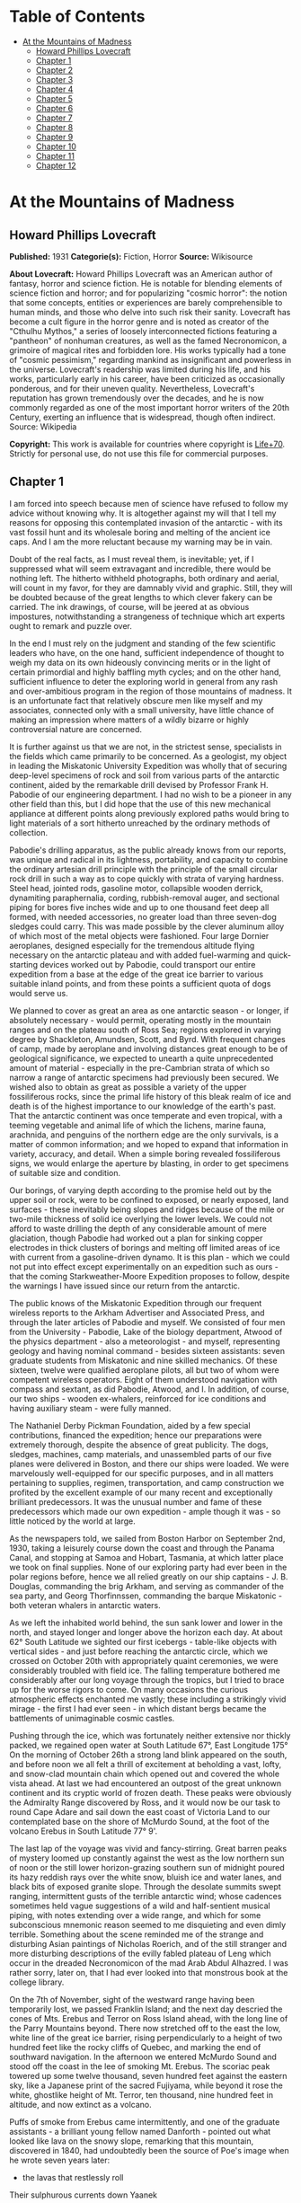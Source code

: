 #+TILE: At the Mountains of Madness

* Table of Contents
  :PROPERTIES:
  :TOC:      :include all :depth 2 :ignore this
  :END:
:CONTENTS:
- [[#at-the-mountains-of-madness][At the Mountains of Madness]]
  - [[#howard-phillips-lovecraft][Howard Phillips Lovecraft]]
  - [[#chapter-1][Chapter 1]]
  - [[#chapter-2][Chapter 2]]
  - [[#chapter-3][Chapter 3]]
  - [[#chapter-4][Chapter 4]]
  - [[#chapter-5][Chapter 5]]
  - [[#chapter-6][Chapter 6]]
  - [[#chapter-7][Chapter 7]]
  - [[#chapter-8][Chapter 8]]
  - [[#chapter-9][Chapter 9]]
  - [[#chapter-10][Chapter 10]]
  - [[#chapter-11][Chapter 11]]
  - [[#chapter-12][Chapter 12]]
:END:
* At the Mountains of Madness
** Howard Phillips Lovecraft
   *Published:* 1931
   *Categorie(s):* Fiction, Horror
   *Source:* Wikisource

   *About Lovecraft:*
   Howard Phillips Lovecraft was an American author of fantasy, horror and science fiction. He is notable for blending
   elements of science fiction and horror; and for popularizing "cosmic horror": the notion that some concepts, entities or
   experiences are barely comprehensible to human minds, and those who delve into such risk their sanity. Lovecraft has
   become a cult figure in the horror genre and is noted as creator of the "Cthulhu Mythos," a series of loosely
   interconnected fictions featuring a "pantheon" of nonhuman creatures, as well as the famed Necronomicon, a grimoire of
   magical rites and forbidden lore. His works typically had a tone of "cosmic pessimism," regarding mankind as
   insignificant and powerless in the universe. Lovecraft's readership was limited during his life, and his works,
   particularly early in his career, have been criticized as occasionally ponderous, and for their uneven quality.
   Nevertheless, Lovecraft's reputation has grown tremendously over the decades, and he is now commonly regarded as one of
   the most important horror writers of the 20th Century, exerting an influence that is widespread, though often indirect.
   Source: Wikipedia

   *Copyright:* This work is available for countries where copyright is [[http://en.wikisource.org/wiki/Help:Public_domain#Copyright_terms_by_country][Life+70]].
   Strictly for personal use, do not use this file for commercial purposes.

** Chapter 1

   I am forced into speech because men of science have refused to follow my advice without knowing why. It is altogether
   against my will that I tell my reasons for opposing this contemplated invasion of the antarctic - with its vast fossil
   hunt and its wholesale boring and melting of the ancient ice caps. And I am the more reluctant because my warning may be
   in vain.

   Doubt of the real facts, as I must reveal them, is inevitable; yet, if I suppressed what will seem extravagant and
   incredible, there would be nothing left. The hitherto withheld photographs, both ordinary and aerial, will count in my
   favor, for they are damnably vivid and graphic. Still, they will be doubted because of the great lengths to which clever
   fakery can be carried. The ink drawings, of course, will be jeered at as obvious impostures, notwithstanding a
   strangeness of technique which art experts ought to remark and puzzle over.

   In the end I must rely on the judgment and standing of the few scientific leaders who have, on the one hand, sufficient
   independence of thought to weigh my data on its own hideously convincing merits or in the light of certain primordial
   and highly baffling myth cycles; and on the other hand, sufficient influence to deter the exploring world in general
   from any rash and over-ambitious program in the region of those mountains of madness. It is an unfortunate fact that
   relatively obscure men like myself and my associates, connected only with a small university, have little chance of
   making an impression where matters of a wildly bizarre or highly controversial nature are concerned.

   It is further against us that we are not, in the strictest sense, specialists in the fields which came primarily to be
   concerned. As a geologist, my object in leading the Miskatonic University Expedition was wholly that of securing
   deep-level specimens of rock and soil from various parts of the antarctic continent, aided by the remarkable drill
   devised by Professor Frank H. Pabodie of our engineering department. I had no wish to be a pioneer in any other field
   than this, but I did hope that the use of this new mechanical appliance at different points along previously explored
   paths would bring to light materials of a sort hitherto unreached by the ordinary methods of collection.

   Pabodie's drilling apparatus, as the public already knows from our reports, was unique and radical in its lightness,
   portability, and capacity to combine the ordinary artesian drill principle with the principle of the small circular rock
   drill in such a way as to cope quickly with strata of varying hardness. Steel head, jointed rods, gasoline motor,
   collapsible wooden derrick, dynamiting paraphernalia, cording, rubbish-removal auger, and sectional piping for bores
   five inches wide and up to one thousand feet deep all formed, with needed accessories, no greater load than three
   seven-dog sledges could carry. This was made possible by the clever aluminum alloy of which most of the metal objects
   were fashioned. Four large Dornier aeroplanes, designed especially for the tremendous altitude flying necessary on the
   antarctic plateau and with added fuel-warming and quick-starting devices worked out by Pabodie, could transport our
   entire expedition from a base at the edge of the great ice barrier to various suitable inland points, and from these
   points a sufficient quota of dogs would serve us.

   We planned to cover as great an area as one antarctic season - or longer, if absolutely necessary - would permit,
   operating mostly in the mountain ranges and on the plateau south of Ross Sea; regions explored in varying degree by
   Shackleton, Amundsen, Scott, and Byrd. With frequent changes of camp, made by aeroplane and involving distances great
   enough to be of geological significance, we expected to unearth a quite unprecedented amount of material - especially in
   the pre-Cambrian strata of which so narrow a range of antarctic specimens had previously been secured. We wished also to
   obtain as great as possible a variety of the upper fossiliferous rocks, since the primal life history of this bleak
   realm of ice and death is of the highest importance to our knowledge of the earth's past. That the antarctic continent
   was once temperate and even tropical, with a teeming vegetable and animal life of which the lichens, marine fauna,
   arachnida, and penguins of the northern edge are the only survivals, is a matter of common information; and we hoped to
   expand that information in variety, accuracy, and detail. When a simple boring revealed fossiliferous signs, we would
   enlarge the aperture by blasting, in order to get specimens of suitable size and condition.

   Our borings, of varying depth according to the promise held out by the upper soil or rock, were to be confined to
   exposed, or nearly exposed, land surfaces - these inevitably being slopes and ridges because of the mile or two-mile
   thickness of solid ice overlying the lower levels. We could not afford to waste drilling the depth of any considerable
   amount of mere glaciation, though Pabodie had worked out a plan for sinking copper electrodes in thick clusters of
   borings and melting off limited areas of ice with current from a gasoline-driven dynamo. It is this plan - which we
   could not put into effect except experimentally on an expedition such as ours - that the coming Starkweather-Moore
   Expedition proposes to follow, despite the warnings I have issued since our return from the antarctic.

   The public knows of the Miskatonic Expedition through our frequent wireless reports to the Arkham Advertiser and
   Associated Press, and through the later articles of Pabodie and myself. We consisted of four men from the University -
   Pabodie, Lake of the biology department, Atwood of the physics department - also a meteorologist - and myself,
   representing geology and having nominal command - besides sixteen assistants: seven graduate students from Miskatonic
   and nine skilled mechanics. Of these sixteen, twelve were qualified aeroplane pilots, all but two of whom were competent
   wireless operators. Eight of them understood navigation with compass and sextant, as did Pabodie, Atwood, and I. In
   addition, of course, our two ships - wooden ex-whalers, reinforced for ice conditions and having auxiliary steam - were
   fully manned.

   The Nathaniel Derby Pickman Foundation, aided by a few special contributions, financed the expedition; hence our
   preparations were extremely thorough, despite the absence of great publicity. The dogs, sledges, machines, camp
   materials, and unassembled parts of our five planes were delivered in Boston, and there our ships were loaded. We were
   marvelously well-equipped for our specific purposes, and in all matters pertaining to supplies, regimen, transportation,
   and camp construction we profited by the excellent example of our many recent and exceptionally brilliant predecessors.
   It was the unusual number and fame of these predecessors which made our own expedition - ample though it was - so little
   noticed by the world at large.

   As the newspapers told, we sailed from Boston Harbor on September 2nd, 1930, taking a leisurely course down the coast
   and through the Panama Canal, and stopping at Samoa and Hobart, Tasmania, at which latter place we took on final
   supplies. None of our exploring party had ever been in the polar regions before, hence we all relied greatly on our ship
   captains - J. B. Douglas, commanding the brig Arkham, and serving as commander of the sea party, and Georg Thorfinnssen,
   commanding the barque Miskatonic - both veteran whalers in antarctic waters.

   As we left the inhabited world behind, the sun sank lower and lower in the north, and stayed longer and longer above the
   horizon each day. At about 62° South Latitude we sighted our first icebergs - table-like objects with vertical sides -
   and just before reaching the antarctic circle, which we crossed on October 20th with appropriately quaint ceremonies, we
   were considerably troubled with field ice. The falling temperature bothered me considerably after our long voyage
   through the tropics, but I tried to brace up for the worse rigors to come. On many occasions the curious atmospheric
   effects enchanted me vastly; these including a strikingly vivid mirage - the first I had ever seen - in which distant
   bergs became the battlements of unimaginable cosmic castles.

   Pushing through the ice, which was fortunately neither extensive nor thickly packed, we regained open water at South
   Latitude 67°, East Longitude 175° On the morning of October 26th a strong land blink appeared on the south, and before
   noon we all felt a thrill of excitement at beholding a vast, lofty, and snow-clad mountain chain which opened out and
   covered the whole vista ahead. At last we had encountered an outpost of the great unknown continent and its cryptic
   world of frozen death. These peaks were obviously the Admiralty Range discovered by Ross, and it would now be our task
   to round Cape Adare and sail down the east coast of Victoria Land to our contemplated base on the shore of McMurdo
   Sound, at the foot of the volcano Erebus in South Latitude 77° 9'.

   The last lap of the voyage was vivid and fancy-stirring. Great barren peaks of mystery loomed up constantly against the
   west as the low northern sun of noon or the still lower horizon-grazing southern sun of midnight poured its hazy reddish
   rays over the white snow, bluish ice and water lanes, and black bits of exposed granite slope. Through the desolate
   summits swept ranging, intermittent gusts of the terrible antarctic wind; whose cadences sometimes held vague
   suggestions of a wild and half-sentient musical piping, with notes extending over a wide range, and which for some
   subconscious mnemonic reason seemed to me disquieting and even dimly terrible. Something about the scene reminded me of
   the strange and disturbing Asian paintings of Nicholas Roerich, and of the still stranger and more disturbing
   descriptions of the evilly fabled plateau of Leng which occur in the dreaded Necronomicon of the mad Arab Abdul
   Alhazred. I was rather sorry, later on, that I had ever looked into that monstrous book at the college library.

   On the 7th of November, sight of the westward range having been temporarily lost, we passed Franklin Island; and the
   next day descried the cones of Mts. Erebus and Terror on Ross Island ahead, with the long line of the Parry Mountains
   beyond. There now stretched off to the east the low, white line of the great ice barrier, rising perpendicularly to a
   height of two hundred feet like the rocky cliffs of Quebec, and marking the end of southward navigation. In the
   afternoon we entered McMurdo Sound and stood off the coast in the lee of smoking Mt. Erebus. The scoriac peak towered up
   some twelve thousand, seven hundred feet against the eastern sky, like a Japanese print of the sacred Fujiyama, while
   beyond it rose the white, ghostlike height of Mt. Terror, ten thousand, nine hundred feet in altitude, and now extinct
   as a volcano.

   Puffs of smoke from Erebus came intermittently, and one of the graduate assistants - a brilliant young fellow named
   Danforth - pointed out what looked like lava on the snowy slope, remarking that this mountain, discovered in 1840, had
   undoubtedly been the source of Poe's image when he wrote seven years later:

   - the lavas that restlessly roll

   Their sulphurous currents down Yaanek

   In the ultimate climes of the pole -

   That groan as they roll down Mount Yaanek

   In the realms of the boreal pole.

   Danforth was a great reader of bizarre material, and had talked a good deal of Poe. I was interested myself because of
   the antarctic scene of Poe's only long story - the disturbing and enigmatical Arthur Gordon Pym. On the barren shore,
   and on the lofty ice barrier in the background, myriads of grotesque penguins squawked and flapped their fins, while
   many fat seals were visible on the water, swimming or sprawling across large cakes of slowly drifting ice.

   Using small boats, we effected a difficult landing on Ross Island shortly after midnight on the morning of the 9th,
   carrying a line of cable from each of the ships and preparing to unload supplies by means of a breeches-buoy
   arrangement. Our sensations on first treading Antarctic soil were poignant and complex, even though at this particular
   point the Scott and Shackleton expeditions had preceded us. Our camp on the frozen shore below the volcano's slope was
   only a provisional one, headquarters being kept aboard the Arkham. We landed all our drilling apparatus, dogs, sledges,
   tents, provisions, gasoline tanks, experimental ice-melting outfit, cameras, both ordinary and aerial, aeroplane parts,
   and other accessories, including three small portable wireless outfits - besides those in the planes - capable of
   communicating with the Arkham's large outfit from any part of the antarctic continent that we would be likely to visit.
   The ship's outfit, communicating with the outside world, was to convey press reports to the Arkham Advertiser's powerful
   wireless station on Kingsport Head, Massachusetts. We hoped to complete our work during a single antarctic summer; but
   if this proved impossible, we would winter on the Arkham, sending the Miskatonic north before the freezing of the ice
   for another summer's supplies.

   I need not repeat what the newspapers have already published about our early work: of our ascent of Mt. Erebus; our
   successful mineral borings at several points on Ross Island and the singular speed with which Pabodie's apparatus
   accomplished them, even through solid rock layers; our provisional test of the small ice-melting equipment; our perilous
   ascent of the great barrier with sledges and supplies; and our final assembling of five huge aeroplanes at the camp atop
   the barrier. The health of our land party - twenty men and fifty-five Alaskan sledge dogs - was remarkable, though of
   course we had so far encountered no really destructive temperatures or windstorms. For the most part, the thermometer
   varied between zero and 20° or 25° above, and our experience with New England winters had accustomed us to rigors of
   this sort. The barrier camp was semi-permanent, and destined to be a storage cache for gasoline, provisions, dynamite,
   and other supplies.

   Only four of our planes were needed to carry the actual exploring material, the fifth being left with a pilot and two
   men from the ships at the storage cache to form a means of reaching us from the Arkham in case all our exploring planes
   were lost. Later, when not using all the other planes for moving apparatus, we would employ one or two in a shuttle
   transportation service between this cache and another permanent base on the great plateau from six hundred to seven
   hundred miles southward, beyond Beardmore Glacier. Despite the almost unanimous accounts of appalling winds and tempests
   that pour down from the plateau, we determined to dispense with intermediate bases, taking our chances in the interest
   of economy and probable efficiency.

   Wireless reports have spoken of the breathtaking, four-hour, nonstop flight of our squadron on November 21st over the
   lofty shelf ice, with vast peaks rising on the west, and the unfathomed silences echoing to the sound of our engines.
   Wind troubled us only moderately, and our radio compasses helped us through the one opaque fog we encountered. When the
   vast rise loomed ahead, between Latitudes 83° and 84°, we knew we had reached Beardmore Glacier, the largest valley
   glacier in the world, and that the frozen sea was now giving place to a frowning and mountainous coast line. At last we
   were truly entering the white, aeon-dead world of the ultimate south. Even as we realized it we saw the peak of Mt.
   Nansen in the eastern distance, towering up to its height of almost fifteen thousand feet.

   The successful establishment of the southern base above the glacier in Latitude 86° 7', East Longitude 174° 23', and the
   phenomenally rapid and effective borings and blastings made at various points reached by our sledge trips and short
   aeroplane flights, are matters of history; as is the arduous and triumphant ascent of Mt. Nansen by Pabodie and two of
   the graduate students - Gedney and Carroll - on December 13 - 15. We were some eight thousand, five hundred feet above
   sea-level, and when experimental drillings revealed solid ground only twelve feet down through the snow and ice at
   certain points, we made considerable use of the small melting apparatus and sunk bores and performed dynamiting at many
   places where no previous explorer had ever thought of securing mineral specimens. The pre-Cambrian granites and beacon
   sandstones thus obtained confirmed our belief that this plateau was homogeneous, with the great bulk of the continent to
   the west, but somewhat different from the parts lying eastward below South America - which we then thought to form a
   separate and smaller continent divided from the larger one by a frozen junction of Ross and Weddell Seas, though Byrd
   has since disproved the hypothesis.

   In certain of the sandstones, dynamited and chiseled after boring revealed their nature, we found some highly
   interesting fossil markings and fragments; notably ferns, seaweeds, trilobites, crinoids, and such mollusks as
   linguellae and gastropods - all of which seemed of real significance in connection with the region's primordial history.
   There was also a queer triangular, striated marking, about a foot in greatest diameter, which Lake pieced together from
   three fragments of slate brought up from a deep-blasted aperture. These fragments came from a point to the westward,
   near the Queen Alexandra Range; and Lake, as a biologist, seemed to find their curious marking unusually puzzling and
   provocative, though to my geological eye it looked not unlike some of the ripple effects reasonably common in the
   sedimentary rocks. Since slate is no more than a metamorphic formation into which a sedimentary stratum is pressed, and
   since the pressure itself produces odd distorting effects on any markings which may exist, I saw no reason for extreme
   wonder over the striated depression.

   On January 6th, 1931, Lake, Pabodie, Danforth, the other six students, and myself flew directly over the south pole in
   two of the great planes, being forced down once by a sudden high wind, which, fortunately, did not develop into a
   typical storm. This was, as the papers have stated, one of several observation flights, during others of which we tried
   to discern new topographical features in areas unreached by previous explorers. Our early flights were disappointing in
   this latter respect, though they afforded us some magnificent examples of the richly fantastic and deceptive mirages of
   the polar regions, of which our sea voyage had given us some brief foretastes. Distant mountains floated in the sky as
   enchanted cities, and often the whole white world would dissolve into a gold, silver, and scarlet land of Dunsanian
   dreams and adventurous expectancy under the magic of the low midnight sun. On cloudy days we had considerable trouble in
   flying owing to the tendency of snowy earth and sky to merge into one mystical opalescent void with no visible horizon
   to mark the junction of the two.

   At length we resolved to carry out our original plan of flying five hundred miles eastward with all four exploring
   planes and establishing a fresh sub-base at a point which would probably be on the smaller continental division, as we
   mistakenly conceived it. Geological specimens obtained there would be desirable for purposes of comparison. Our health
   so far had remained excellent - lime juice well offsetting the steady diet of tinned and salted food, and temperatures
   generally above zero enabling us to do without our thickest furs. It was now midsummer, and with haste and care we might
   be able to conclude work by March and avoid a tedious wintering through the long antarctic night. Several savage
   windstorms had burst upon us from the west, but we had escaped damage through the skill of Atwood in devising
   rudimentary aeroplane shelters and windbreaks of heavy snow blocks, and reinforcing the principal camp buildings with
   snow. Our good luck and efficiency had indeed been almost uncanny.

   The outside world knew, of course, of our program, and was told also of Lake's strange and dogged insistence on a
   westward - or rather, northwestward - prospecting trip before our radical shift to the new base. It seems that he had
   pondered a great deal, and with alarmingly radical daring, over that triangular striated marking in the slate; reading
   into it certain contradictions in nature and geological period which whetted his curiosity to the utmost, and made him
   avid to sink more borings and blastings in the west-stretching formation to which the exhumed fragments evidently
   belonged. He was strangely convinced that the marking was the print of some bulky, unknown, and radically unclassifiable
   organism of considerably advanced evolution, notwithstanding that the rock which bore it was of so vastly ancient a
   date - Cambrian if not actually pre-Cambrian - as to preclude the probable existence not only of all highly evolved
   life, but of any life at all above the unicellular or at most the trilobite stage. These fragments, with their odd
   marking, must have been five hundred million to a thousand million years old.

** Chapter 2


   Popular imagination, I judge, responded actively to our wireless bulletins of Lake's start northwestward into regions
   never trodden by human foot or penetrated by human imagination, though we did not mention his wild hopes of
   revolutionizing the entire sciences of biology and geology. His preliminary sledging and boring journey of January 11th
   to 18th with Pabodie and five others - marred by the loss of two dogs in an upset when crossing one of the great
   pressure ridges in the ice - had brought up more and more of the Archaean slate; and even I was interested by the
   singular profusion of evident fossil markings in that unbelievably ancient stratum. These markings, however, were of
   very primitive life forms involving no great paradox except that any life forms should occur in rock as definitely
   pre-Cambrian as this seemed to be; hence I still failed to see the good sense of Lake's demand for an interlude in our
   time-saving program - an interlude requiring the use of all four planes, many men, and the whole of the expedition's
   mechanical apparatus. I did not, in the end, veto the plan, though I decided not to accompany the northwestward party
   despite Lake's plea for my geological advice. While they were gone, I would remain at the base with Pabodie and five men
   and work out final plans for the eastward shift. In preparation for this transfer, one of the planes had begun to move
   up a good gasoline supply from McMurdo Sound; but this could wait temporarily. I kept with me one sledge and nine dogs,
   since it is unwise to be at any time without possible transportation in an utterly tenantless world of aeon-long death.

   Lake's sub-expedition into the unknown, as everyone will recall, sent out its own reports from the shortwave
   transmitters on the planes; these being simultaneously picked up by our apparatus at the southern base and by the Arkham
   at McMurdo Sound, whence they were relayed to the outside world on wave lengths up to fifty meters. The start was made
   January 22nd at 4 A.M., and the first wireless message we received came only two hours later, when Lake spoke of
   descending and starting a small-scale ice-melting and bore at a point some three hundred miles away from us. Six hours
   after that a second and very excited message told of the frantic, beaver-like work whereby a shallow shaft had been sunk
   and blasted, culminating in the discovery of slate fragments with several markings approximately like the one which had
   caused the original puzzlement.

   Three hours later a brief bulletin announced the resumption of the flight in the teeth of a raw and piercing gale; and
   when I dispatched a message of protest against further hazards, Lake replied curtly that his new specimens made any
   hazard worth taking. I saw that his excitement had reached the point of mutiny, and that I could do nothing to check
   this headlong risk of the whole expedition's success; but it was appalling to think of his plunging deeper and deeper
   into that treacherous and sinister white immensity of tempests and unfathomed mysteries which stretched off for some
   fifteen hundred miles to the half-known, half-suspected coast line of Queen Mary and Knox Lands.

   Then, in about an hour and a half more, came that doubly excited message from Lake's moving plane, which almost reversed
   my sentiments and made me wish I had accompanied the party:

   "10:05 P.M. On the wing. After snowstorm, have spied mountain range ahead higher than any hitherto seen. May equal
   Himalayas, allowing for height of plateau. Probable Latitude 76° 15', Longitude 113° 10' E. Reaches far as can see to
   right and left. Suspicion of two smoking cones. All peaks black and bare of snow. Gale blowing off them impedes
   navigation."

   After that Pabodie, the men and I hung breathlessly over the receiver. Thought of this titanic mountain rampart seven
   hundred miles away inflamed our deepest sense of adventure; and we rejoiced that our expedition, if not ourselves
   personally, had been its discoverers. In half an hour Lake called us again:

   "Moulton's plane forced down on plateau in foothills, but nobody hurt and perhaps can repair. Shall transfer essentials
   to other three for return or further moves if necessary, but no more heavy plane travel needed just now. Mountains
   surpass anything in imagination. Am going up scouting in Carroll's plane, with all weight out. You can't imagine
   anything like this. Highest peaks must go over thirty-five thousand feet. Everest out of the running. Atwood to work out
   height with theodolite while Carroll and I go up. Probably wrong about cones, for formations look stratified. Possibly
   pre-Cambrian slate with other strata mixed in. Queer skyline effects - regular sections of cubes clinging to highest
   peaks. Whole thing marvelous in red-gold light of low sun. Like land of mystery in a dream or gateway to forbidden world
   of untrodden wonder. Wish you were here to study."

   Though it was technically sleeping-time, not one of us listeners thought for a moment of retiring. It must have been a
   good deal the same at McMurdo Sound, where the supply cache and the Arkham were also getting the messages; for Captain
   Douglas gave out a call congratulating everybody on the important find, and Sherman, the cache operator, seconded his
   sentiments. We were sorry, of course, about the damaged aeroplane, but hoped it could be easily mended. Then, at 11
   P.M., came another call from Lake:

   "Up with Carroll over highest foothills. Don't dare try really tall peaks in present weather, but shall later. Frightful
   work climbing, and hard going at this altitude, but worth it. Great range fairly solid, hence can't get any glimpses
   beyond. Main summits exceed Himalayas, and very queer. Range looks like pre-Cambrian slate, with plain signs of many
   other upheaved strata. Was wrong about volcanism. Goes farther in either direction than we can see. Swept clear of snow
   above about twenty-one thousand feet. Odd formations on slopes of highest mountains. Great low square blocks with
   exactly vertical sides, and rectangular lines of low, vertical ramparts, like the old Asian castles clinging to steep
   mountains in Roerich's paintings. Impressive from distance. Flew close to some, and Carroll thought they were formed of
   smaller separate pieces, but that is probably weathering. Most edges crumbled and rounded off as if exposed to storms
   and climate changes for millions of years. Parts, especially upper parts, seem to be of lighter-colored rock than any
   visible strata on slopes proper, hence of evidently crystalline origin. Close flying shows many cave-mouths, some
   unusually regular in outline, square or semicircular. You must come and investigate. Think I saw rampart squarely on top
   of one peak. Height seems about thirty thousand to thirty-five thousand feet. Am up twenty-one thousand, five hundred
   myself, in devilish, gnawing cold. Wind whistles and pipes through passes and in and out of caves, but no flying danger
   so far."

   From then on for another half hour Lake kept up a running fire of comment, and expressed his intention of climbing some
   of the peaks on foot. I replied that I would join him as soon as he could send a plane, and that Pabodie and I would
   work out the best gasoline plan - just where and how to concentrate our supply in view of the expedition's altered
   character. Obviously, Lake's boring operations, as well as his aeroplane activities, would require a great deal for the
   new base which he planned to establish at the foot of the mountains; and it was possible that the eastward flight might
   not be made, after all, this season. In connection with this business I called Captain Douglas and asked him to get as
   much as possible out of the ships and up the barrier with the single dog team we had left there. A direct route across
   the unknown region between Lake and McMurdo Sound was what we really ought to establish.

   Lake called me later to say that he had decided to let the camp stay where Moulton's plane had been forced down, and
   where repairs had already progressed somewhat. The ice sheet was very thin, with dark ground here and there visible, and
   he would sink some borings and blasts at that very point before making any sledge trips or climbing expeditions. He
   spoke of the ineffable majesty of the whole scene, and the queer state of his sensations at being in the lee of vast,
   silent pinnacles whose ranks shot up like a wall reaching the sky at the world's rim. Atwood's theodolite observations
   had placed the height of the five tallest peaks at from thirty thousand to thirty-four thousand feet. The windswept
   nature of the terrain clearly disturbed Lake, for it argued the occasional existence of prodigious gales, violent beyond
   anything we had so far encountered. His camp lay a little more than five miles from where the higher foothills rose
   abruptly. I could almost trace a note of subconscious alarm in his words-flashed across a glacial void of seven hundred
   miles - as he urged that we all hasten with the matter and get the strange, new region disposed of as soon as possible.
   He was about to rest now, after a continuous day's work of almost unparalleled speed, strenuousness, and results.

   In the morning I had a three-cornered wireless talk with Lake and Captain Douglas at their widely separated bases. It
   was agreed that one of Lake's planes would come to my base for Pabodie, the five men, and myself, as well as for all the
   fuel it could carry. The rest of the fuel question, depending on our decision about an easterly trip, could wait for a
   few days, since Lake had enough for immediate camp heat and borings. Eventually the old southern base ought to be
   restocked, but if we postponed the easterly trip we would not use it till the next summer, and, meanwhile, Lake must
   send a plane to explore a direct route between his new mountains and McMurdo Sound.

   Pabodie and I prepared to close our base for a short or long period, as the case might be. If we wintered in the
   antarctic we would probably fly straight from Lake's base to the Arkham without returning to this spot. Some of our
   conical tents had already been reinforced by blocks of hard snow, and now we decided to complete the job of making a
   permanent village. Owing to a very liberal tent supply, Lake had with him all that his base would need, even after our
   arrival. I wirelessed that Pabodie and I would be ready for the northwestward move after one day's work and one night's
   rest.

   Our labors, however, were not very steady after 4 P.M., for about that time Lake began sending in the most extraordinary
   and excited messages. His working day had started unpropitiously, since an aeroplane survey of the nearly-exposed rock
   surfaces showed an entire absence of those Archaean and primordial strata for which he was looking, and which formed so
   great a part of the colossal peaks that loomed up at a tantalizing distance from the camp. Most of the rocks glimpsed
   were apparently Jurassic and Comanchian sandstones and Permian and Triassic schists, with now and then a glossy black
   outcropping suggesting a hard and slaty coal. This rather discouraged Lake, whose plans all hinged on unearthing
   specimens more than five hundred million years older. It was clear to him that in order to recover the Archaean slate
   vein in which he had found the odd markings, he would have to make a long sledge trip from these foothills to the steep
   slopes of the gigantic mountains themselves.

   He had resolved, nevertheless, to do some local boring as part of the expedition's general program; hence he set up the
   drill and put five men to work with it while the rest finished settling the camp and repairing the damaged aeroplane.
   The softest visible rock - a sandstone about a quarter of a mile from the camp - had been chosen for the first sampling;
   and the drill made excellent progress without much supplementary blasting. It was about three hours afterward, following
   the first really heavy blast of the operation, that the shouting of the drill crew was heard; and that young Gedney -
   the acting foreman - rushed into the camp with the startling news.

   They had struck a cave. Early in the boring the sandstone had given place to a vein of Comanchian limestone, full of
   minute fossil cephalopods, corals, echini, and spirifera, and with occasional suggestions of siliceous sponges and
   marine vertebrate bones - the latter probably of teleosts, sharks, and ganoids. This, in itself, was important enough,
   as affording the first vertebrate fossils the expedition had yet secured; but when shortly afterward the drill head
   dropped through the stratum into apparent vacancy, a wholly new and doubly intense wave of excitement spread among the
   excavators. A good-sized blast had laid open the subterrene secret; and now, through a jagged aperture perhaps five feet
   across and three feet thick, there yawned before the avid searchers a section of shallow limestone hollowing worn more
   than fifty million years ago by the trickling ground waters of a bygone tropic world.

   The hollowed layer was not more than seven or eight feet deep but extended off indefinitely in all directions and had a
   fresh, slightly moving air which suggested its membership in an extensive subterranean system. Its roof and floor were
   abundantly equipped with large stalactites and stalagmites, some of which met in columnar form: but important above all
   else was the vast deposit of shells and bones, which in places nearly choked the passage. Washed down from unknown
   jungles of Mesozoic tree ferns and fungi, and forests of Tertiary cycads, fan palms, and primitive angiosperms, this
   osseous medley contained representatives of more Cretaceous, Eocene, and other animal species than the greatest
   paleontologist could have counted or classified in a year. Mollusks, crustacean armor, fishes, amphibians, reptiles,
   birds, and early mammals - great and small, known and unknown. No wonder Gedney ran back to the camp shouting, and no
   wonder everyone else dropped work and rushed headlong through the biting cold to where the tall derrick marked a
   new-found gateway to secrets of inner earth and vanished aeons.

   When Lake had satisfied the first keen edge of his curiosity, he scribbled a message in his notebook and had young
   Moulton run back to the camp to dispatch it by wireless. This was my first word of the discovery, and it told of the
   identification of early shells, bones of ganoids and placoderms, remnants of labyrinthodonts and thecodonts, great
   mosasaur skull fragments, dinosaur vertebrae and armor plates, pterodactyl teeth and wing bones, Archaeopteryx debris,
   Miocene sharks' teeth, primitive bird skulls, and other bones of archaic mammals such as palaeotheres, Xiphodons,
   Eohippi, Oreodons, and titanotheres. There was nothing as recent as a mastodon, elephant, true camel, deer, or bovine
   animal; hence Lake concluded that the last deposits had occurred during the Oligocene Age, and that the hollowed stratum
   had lain in its present dried, dead, and inaccessible state for at least thirty million years.

   On the other hand, the prevalence of very early life forms was singular in the highest degree. Though the limestone
   formation was, on the evidence of such typical imbedded fossils as ventriculites, positively and unmistakably Comanchian
   and not a particle earlier, the free fragments in the hollow space included a surprising proportion from organisms
   hitherto considered as peculiar to far older periods - even rudimentary fishes, mollusks, and corals as remote as the
   Silunan or Ordovician. The inevitable inference was that in this part of the world there had been a remarkable and
   unique degree of continuity between the life of over three hundred million years ago and that of only thirty million
   years ago. How far this continuity had extended beyond the Oligocene Age when the cavern was closed was of course past
   all speculation. In any event, the coming of the frightful ice in the Pleistocene some five hundred thousand years ago -
   a mere yesterday as compared with the age of this cavity - must have put an end to any of the primal forms which had
   locally managed to outlive their common terms.

   Lake was not content to let his first message stand, but had another bulletin written and dispatched across the snow to
   the camp before Moulton could get back. After that Moulton stayed at the wireless in one of the planes, transmitting to
   me - and to the Arkham for relaying to the outside world - the frequent postscripts which Lake sent him by a succession
   of messengers. Those who followed the newspapers will remember the excitement created among men of science by that
   afternoon's reports - reports which have finally led, after all these years, to the organization of that very
   Starkweather-Moore Expedition which I am so anxious to dissuade from its purposes. I had better give the messages
   literally as Lake sent them, and as our base operator McTighe translated them from the pencil shorthand:

   "Fowler makes discovery of highest importance in sandstone and limestone fragments from blasts. Several distinct
   triangular striated prints like those in Archaean slate, proving that source survived from over six hundred million
   years ago to Comanchian times without more than moderate morphological changes and decrease in average size. Comanchian
   prints apparently more primitive or decadent, if anything, than older ones. Emphasize importance of discovery in press.
   Will mean to biology what Einstein has meant to mathematics and physics. Joins up with my previous work and amplifies
   conclusions. Appears to indicate, as I suspected, that earth has seen whole cycle or cycles of organic life before known
   one that begins with Archaeozoic cells. Was evolved and specialized not later than a thousand million years ago, when
   planet was young and recently uninhabitable for any life forms or normal protoplasmic structure. Question arises when,
   where, and how development took place."

   -

   "Later. Examining certain skeletal fragments of large land and marine saurians and primitive mammals, find singular
   local wounds or injuries to bony structure not attributable to any known predatory or carnivorous animal of any period,
   of two sorts - straight, penetrant bores, and apparently hacking incisions. One or two cases of cleanly severed bones.
   Not many specimens affected. Am sending to camp for electric torches. Will extend search area underground by hacking
   away stalactites."

   -

   "Still later. Have found peculiar soapstone fragment about six inches across and an inch and a half thick, wholly unlike
   any visible local formation - greenish, but no evidences to place its period. Has curious smoothness and regularity.
   Shaped like five-pointed star with tips broken off, and signs of other cleavage at inward angles and in center of
   surface. Small, smooth depression in center of unbroken surface. Arouses much curiosity as to source and weathering.
   Probably some freak of water action. Carroll, with magnifier, thinks he can make out additional markings of geologic
   significance. Groups of tiny dots in regular patterns. Dogs growing uneasy as we work, and seem to hate this soapstone.
   Must see if it has any peculiar odor. Will report again when Mills gets back with light and we start on underground
   area."

   -

   "10:15 P.M. Important discovery. Orrendorf and Watkins, working underground at 9:45 with light, found monstrous
   barrel-shaped fossil of wholly unknown nature; probably vegetable unless overgrown specimen of unknown marine radiata.
   Tissue evidently preserved by mineral salts. Tough as leather, but astonishing flexibility retained in places. Marks of
   broken-off parts at ends and around sides. Six feet end to end, three and five-tenths feet central diameter, tapering to
   one foot at each end. Like a barrel with five bulging ridges in place of staves. Lateral breakages, as of thinnish
   stalks, are at equator in middle of these ridges. In furrows between ridges are curious growths - combs or wings that
   fold up and spread out like fans. All greatly damaged but one, which gives almost seven-foot wing spread. Arrangement
   reminds one of certain monsters of primal myth, especially fabled Elder Things in Necronomicon. These wings seem to be
   membraneous, stretched on frame work of glandular tubing. Apparent minute orifices in frame tubing at wing tips. Ends of
   body shriveled, giving no clue to interior or to what has been broken off there. Must dissect when we get back to camp.
   Can't decide whether vegetable or animal. Many features obviously of almost incredible primitiveness. Have set all hands
   cutting stalactites and looking for further specimens. Additional scarred bones found, but these must wait. Having
   trouble with dogs. They can't endure the new specimen, and would probably tear it to pieces if we didn't keep it at a
   distance from them."

   -

   "11:30 P.M. Attention, Dyer, Pabodie, Douglas. Matter of highest - I might say transcendent - importance. Arkham must
   relay to Kingsport Head Station at once. Strange barrel growth is the Archaean thing that left prints in rocks. Mills,
   Boudreau, and Fowler discover cluster of thirteen more at underground point forty feet from aperture. Mixed with
   curiously rounded and configured soapstone fragments smaller than one previously found - star-shaped, but no marks of
   breakage except at some of the points. Of organic specimens, eight apparently perfect, with all appendages. Have brought
   all to surface, leading off dogs to distance. They cannot stand the things. Give close attention to description and
   repeat back for accuracy Papers must get this right.

   "Objects are eight feet long all over. Six-foot, five-ridged barrel torso three and five-tenths feet central diameter,
   one foot end diameters. Dark gray, flexible, and infinitely tough. Seven-foot membranous wings of same color, found
   folded, spread out of furrows between ridges. Wing framework tubular or glandular, of lighter gray, with orifices at
   wing tips. Spread wings have serrated edge. Around equator, one at central apex of each of the five vertical, stave-like
   ridges are five systems of light gray flexible arms or tentacles found tightly folded to torso but expansible to maximum
   length of over three feet. Like arms of primitive crinoid. Single stalks three inches diameter branch after six inches
   into five substalks, each of which branches after eight inches into small, tapering tentacles or tendrils, giving each
   stalk a total of twenty-five tentacles.

   "At top of torso blunt, bulbous neck of lighter gray, with gill-like suggestions, holds yellowish five-pointed
   starfish-shaped apparent head covered with three-inch wiry cilia of various prismatic colors. Head thick and puffy,
   about two feet point to point, with three-inch flexible yellowish tubes projecting from each point. Slit in exact center
   of top probably breathing aperture. At end of each tube is spherical expansion where yellowish membrane rolls back on
   handling to reveal glassy, red-irised globe, evidently an eye. Five slightly longer reddish tubes start from inner
   angles of starfish-shaped head and end in saclike swellings of same color which, upon pressure, open to bell-shaped
   orifices two inches maximum diameter and lined with sharp, white tooth like projections - probably mouths. All these
   tubes, cilia, and points of starfish head, found folded tightly down; tubes and points clinging to bulbous neck and
   torso. Flexibility surprising despite vast toughness.

   "At bottom of torso, rough but dissimilarly functioning counterparts of head arrangements exist. Bulbous light-gray
   pseudo-neck, without gill suggestions, holds greenish five-pointed starfish arrangement. Tough, muscular arms four feet
   long and tapering from seven inches diameter at base to about two and five-tenths at point. To each point is attached
   small end of a greenish five-veined membranous triangle eight inches long and six wide at farther end. This is the
   paddle, fin, or pseudofoot which has made prints in rocks from a thousand million to fifty or sixty million years old.
   From inner angles of starfish-arrangement project two-foot reddish tubes tapering from three inches diameter at base to
   one at tip. Orifices at tips. All these parts infinitely tough and leathery, but extremely flexible. Four-foot arms with
   paddles undoubtedly used for locomotion of some sort, marine or otherwise. When moved, display suggestions of
   exaggerated muscularity. As found, all these projections tightly folded over pseudoneck and end of torso, corresponding
   to projections at other end.

   "Cannot yet assign positively to animal or vegetable kingdom, but odds now favor animal. Probably represents incredibly
   advanced evolution of radiata without loss of certain primitive features. Echinoderm resemblances unmistakable despite
   local contradictory evidences. Wing structure puzzles in view of probable marine habitat, but may have use in water
   navigation. Symmetry is curiously vegetablelike, suggesting vegetable 's essential up-and-down structure rather than
   animal's fore-and-aft structure. Fabulously early date of evolution, preceding even simplest Archaean protozoa hitherto
   known, baffles all conjecture as to origin.

   "Complete specimens have such uncanny resemblance to certain creatures of primal myth that suggestion of ancient
   existence outside antarctic becomes inevitable. Dyer and Pabodie have read Necronomicon and seen Clark Ashton Smith's
   nightmare paintings based on text, and will understand when I speak of Elder Things supposed to have created all earth
   life as jest or mistake. Students have always thought conception formed from morbid imaginative treatment of very
   ancient tropical radiata. Also like prehistoric folklore things Wilmarth has spoken of - Cthulhu cult appendages, etc.

   "Vast field of study opened. Deposits probably of late Cretaceous or early Eocene period, judging from associated
   specimens. Massive stalagmites deposited above them. Hard work hewing out, but toughness prevented damage. State of
   preservation miraculous, evidently owing to limestone action. No more found so far, but will resume search later. Job
   now to get fourteen huge specimens to camp without dogs, which bark furiously and can't be trusted near them. With nine
   men - three left to guard the dogs - we ought to manage the three sledges fairly well, though wind is bad. Must
   establish plane communication with McMurdo Sound and begin shipping material. But I've got to dissect one of these
   things before we take any rest. Wish I had a real laboratory here. Dyer better kick himself for having tried to stop my
   westward trip. First the world's greatest mountains, and then this. If this last isn't the high spot of the expedition,
   I don't know what is. We're made scientifically. Congrats, Pabodie, on the drill that opened up the cave. Now will
   Arkham please repeat description?"

   The sensations of Pabodie and myself at receipt of this report were almost beyond description, nor were our companions
   much behind us in enthusiasm. McTighe, who had hastily translated a few high spots as they came from the droning
   receiving set, wrote out the entire message from his shorthand version as soon as Lake's operator signed off. All
   appreciated the epoch-making significance of the discovery, and I sent Lake congratulations as soon as the Arkham's
   operator had repeated back the descriptive parts as requested; and my example was followed by Sherman from his station
   at the McMurdo Sound supply cache, as well as by Captain Douglas of the Arkham. Later, as head of the expedition, I
   added some remarks to be relayed through the Arkham to the outside world. Of course, rest was an absurd thought amidst
   this excitement; and my only wish was to get to Lake's camp as quickly as I could. It disappointed me when he sent word
   that a rising mountain gale made early aerial travel impossible.

   But within an hour and a half interest again rose to banish disappointment. Lake, sending more messages, told of the
   completely successful transportation of the fourteen great specimens to the camp. It had been a hard pull, for the
   things were surprisingly heavy; but nine men had accomplished it very neatly. Now some of the party were hurriedly
   building a snow corral at a safe distance from the camp, to which the dogs could be brought for greater convenience in
   feeding. The specimens were laid out on the hard snow near the camp, save for one on which Lake was making crude
   attempts at dissection.

   This dissection seemed to be a greater task than had been expected, for, despite the heat of a gasoline stove in the
   newly raised laboratory tent, the deceptively flexible tissues of the chosen specimen - a powerful and intact one - lost
   nothing of their more than leathery toughness. Lake was puzzled as to how he might make the requisite incisions without
   violence destructive enough to upset all the structural niceties he was looking for. He had, it is true, seven more
   perfect specimens; but these were too few to use up recklessly unless the cave might later yield an unlimited supply.
   Accordingly he removed the specimen and dragged in one which, though having remnants of the starfish arrangements at
   both ends, was badly crushed and partly disrupted along one of the great torso furrows.

   Results, quickly reported over the wireless, were baffling and provocative indeed. Nothing like delicacy or accuracy was
   possible with instruments hardly able to cut the anomalous tissue, but the little that was achieved left us all awed and
   bewildered. Existing biology would have to be wholly revised, for this thing was no product of any cell growth science
   knows about. There had been scarcely any mineral replacement, and despite an age of perhaps forty million years, the
   internal organs were wholly intact. The leathery, undeteriorative, and almost indestructible quality was an inherent
   attribute of the thing's form of organization, and pertained to some paleogean cycle of invertebrate evolution utterly
   beyond our powers of speculation. At first all that Lake found was dry, but as the heated tent produced its thawing
   effect, organic moisture of pungent and offensive odor was encountered toward the thing's uninjured side. It was not
   blood, but a thick, dark-green fluid apparently answering the same purpose. By the time Lake reached this stage, all
   thirty-seven dogs had been brought to the still uncompleted corral near the camp, and even at that distance set up a
   savage barking and show of restlessness at the acrid, diffusive smell.

   Far from helping to place the strange entity, this provisional dissection merely deepened its mystery. All guesses about
   its external members had been correct, and on the evidence of these one could hardly hesitate to call the thing animal;
   but internal inspection brought up so many vegetable evidences that Lake was left hopelessly at sea. It had digestion
   and circulation, and eliminated waste matter through the reddish tubes of its starfish-shaped base. Cursorily, one would
   say that its respiration apparatus handled oxygen rather than carbon dioxide, and there were odd evidences of
   air-storage chambers and methods of shifting respiration from the external orifice to at least two other fully developed
   breathing systems - gills and pores. Clearly, it was amphibian, and probably adapted to long airless hibernation periods
   as well. Vocal organs seemed present in connection with the main respiratory system, but they presented anomalies beyond
   immediate solution. Articulate speech, in the sense of syllable utterance, seemed barely conceivable, but musical piping
   notes covering a wide range were highly probable. The muscular system was almost prematurely developed.

   The nervous system was so complex and highly developed as to leave Lake aghast. Though excessively primitive and archaic
   in some respects, the thing had a set of ganglial centers and connectives arguing the very extremes of specialized
   development. Its five-lobed brain was surprisingly advanced, and there were signs of a sensory equipment, served in part
   through the wiry cilia of the head, involving factors alien to any other terrestrial organism. Probably it has more than
   five senses, so that its habits could not be predicted from any existing analogy. It must, Lake thought, have been a
   creature of keen sensitiveness and delicately differentiated functions in its primal world - much like the ants and bees
   of today. It reproduced like the vegetable cryptogams, especially the Pteridophyta, having spore cases at the tips of
   the wings and evidently developing from a thallus or prothallus.

   But to give it a name at this stage was mere folly. It looked like a radiate, but was clearly something more. It was
   partly vegetable, but had three-fourths of the essentials of animal structure. That it was marine in origin, its
   symmetrical contour and certain other attributes clearly indicated; yet one could not be exact as to the limit of its
   later adaptations. The wings, after all, held a persistent suggestion of the aerial. How it could have undergone its
   tremendously complex evolution on a new-born earth in time to leave prints in Archaean rocks was so far beyond
   conception as to make Lake whimsically recall the primal myths about Great Old Ones who filtered down from the stars and
   concocted earth life as a joke or mistake; and the wild tales of cosmic hill things from outside told by a folklorist
   colleague in Miskatonic's English department.

   Naturally, he considered the possibility of the pre-Cambrian prints having been made by a less evolved ancestor of the
   present specimens, but quickly rejected this too-facile theory upon considering the advanced structural qualities of the
   older fossils. If anything, the later contours showed decadence rather than higher evolution. The size of the pseudofeet
   had decreased, and the whole morphology seemed coarsened and simplified. Moreover, the nerves and organs just examined
   held singular suggestions of retrogression from forms still more complex. Atrophied and vestigial parts were
   surprisingly prevalent. Altogether, little could be said to have been solved; and Lake fell back on mythology for a
   provisional name - jocosely dubbing his finds "The Elder Ones."

   At about 2:30 A.M., having decided to postpone further work and get a little rest, he covered the dissected organism
   with a tarpaulin, emerged from the laboratory tent, and studied the intact specimens with renewed interest. The
   ceaseless antarctic sun had begun to limber up their tissues a trifle, so that the head points and tubes of two or three
   showed signs of unfolding; but Lake did not believe there was any danger of immediate decomposition in the almost
   subzero air. He did, however, move all the undissected specimens close together and throw a spare tent over them in
   order to keep off the direct solar rays. That would also help to keep their possible scent away from the dogs, whose
   hostile unrest was really becoming a problem, even at their substantial distance and behind the higher and higher snow
   walls which an increased quota of the men were hastening to raise around their quarters. He had to weight down the
   corners of the tent cloth with heavy blocks of snow to hold it in place amidst the rising gale, for the titan mountains
   seemed about to deliver some gravely severe blasts. Early apprehensions about sudden antarctic winds were revived, and
   under Atwood's supervision precautions were taken to bank the tents, new dog corral, and crude aeroplane shelters with
   snow on the mountainward side. These latter shelters, begun with hard snow blocks during odd moments, were by no means
   as high as they should have been; and Lake finally detached all hands from other tasks to work on them.

   It was after four when Lake at last prepared to sign off and advised us all to share the rest period his outfit would
   take when the shelter walls were a little higher. He held some friendly chat with Pabodie over the ether, and repeated
   his praise of the really marvelous drills that had helped him make his discovery. Atwood also sent greetings and
   praises. I gave Lake a warm word of congratulations, owning up that he was right about the western trip, and we all
   agreed to get in touch by wireless at ten in the morning. If the gale was then over, Lake would send a plane for the
   party at my base. Just before retiring I dispatched a final message to the Arkham with instructions about toning down
   the day's news for the outside world, since the full details seemed radical enough to rouse a wave of incredulity until
   further substantiated.

** Chapter 3


   None of us, I imagine, slept very heavily or continuously that morning. Both the excitement of Lake's discovery and the
   mounting fury of the wind were against such a thing. So savage was the blast, even where we were, that we could not help
   wondering how much worse it was at Lake's camp, directly under the vast unknown peaks that bred and delivered it.
   McTighe was awake at ten o'clock and tried to get Lake on the wireless, as agreed, but some electrical condition in the
   disturbed air to the westward seemed to prevent communication. We did, however, get the Arkham, and Douglas told me that
   he had likewise been vainly trying to reach Lake. He had not known about the wind, for very little was blowing at
   McMurdo Sound, despite its persistent rage where we were.

   Throughout the day we all listened anxiously and tried to get Lake at intervals, but invariably without results. About
   noon a positive frenzy of wind stampeded out of the west, causing us to fear for the safety of our camp; but it
   eventually died down, with only a moderate relapse at 2 P.M. After three o'clock it was very quiet, and we redoubled our
   efforts to get Lake. Reflecting that he had four planes, each provided with an excellent short-wave outfit, we could not
   imagine any ordinary accident capable of crippling all his wireless equipment at once. Nevertheless the stony silence
   continued, and when we thought of the delirious force the wind must have had in his locality we could not help making
   the more direful conjectures.

   By six o'clock our fears had become intense and definite, and after a wireless consultation with Douglas and
   Thorfinnssen I resolved to take steps toward investigation. The fifth aeroplane, which we had left at the McMurdo Sound
   supply cache with Sherman and two sailors, was in good shape and ready for instant use, and it seemed that the very
   emergency for which it had been saved was now upon us. I got Sherman by wireless and ordered him to join me with the
   plane and the two sailors at the southern base as quickly as possible, the air conditions being apparently highly
   favorable. We then talked over the personnel of the coming investigation party, and decided that we would include all
   hands, together with the sledge and dogs which I had kept with me. Even so great a load would not be too much for one of
   the huge planes built to our special orders for heavy machinery transportation. At intervals I still tried to reach Lake
   with the wireless, but all to no purpose.

   Sherman, with the sailors Gunnarsson and Larsen, took off at 7:30, and reported a quiet flight from several points on
   the wing. They arrived at our base at midnight, and all hands at once discussed the next move. It was risky business
   sailing over the antarctic in a single aeroplane without any line of bases, but no one drew back from what seemed like
   the plainest necessity. We turned in at two o'clock for a brief rest after some preliminary loading of the plane, but
   were up again in four hours to finish the loading and packing.

   At 7:15 A.M., January 25th, we started flying northwestward under McTighe's pilotage with ten men, seven dogs, a sledge,
   a fuel and food supply, and other items including the plane's wireless outfit. The atmosphere was clear, fairly quiet,
   and relatively mild in temperature, and we anticipated very little trouble in reaching the latitude and longitude
   designated by Lake as the site of his camp. Our apprehensions were over what we might find, or fail to find, at the end
   of our journey, for silence continued to answer all calls dispatched to the camp.

   Every incident of that four-and-a-half-hour flight is burned into my recollection because of its crucial position in my
   life. It marked my loss, at the age of fifty-four, of all that peace and balance which the normal mind possesses through
   its accustomed conception of external nature and nature's laws. Thenceforward the ten of us - but the student Danforth
   and myself above all others - were to face a hideously amplified world of lurking horrors which nothing can erase from
   our emotions, and which we would refrain from sharing with mankind in general if we could. The newspapers have printed
   the bulletins we sent from the moving plane, telling of our nonstop course, our two battles with treacherous upper-air
   gales, our glimpse of the broken surface where Lake had sunk his mid-journey shaft three days before, and our sight of a
   group of those strange fluffy snow cylinders noted by Amundsen and Byrd as rolling in the wind across the endless
   leagues of frozen plateau. There came a point, though, when our sensations could not be conveyed in any words the press
   would understand, and a latter point when we had to adopt an actual rule of strict censorship.

   The sailor Larsen was first to spy the jagged line of witchlike cones and pinnacles ahead, and his shouts sent everyone
   to the windows of the great cabined plane. Despite our speed, they were very slow in gaining prominence; hence we knew
   that they must be infinitely far off, and visible only because of their abnormal height. Little by little, however, they
   rose grimly into the western sky; allowing us to distinguish various bare, bleak, blackish summits, and to catch the
   curious sense of fantasy which they inspired as seen in the reddish antarctic light against the provocative background
   of iridescent ice-dust clouds. In the whole spectacle there was a persistent, pervasive hint of stupendous secrecy and
   potential revelation. It was as if these stark, nightmare spires marked the pylons of a frightful gateway into forbidden
   spheres of dream, and complex gulfs of remote time, space, and ultra-dimensionality. I could not help feeling that they
   were evil things - mountains of madness whose farther slopes looked out over some accursed ultimate abyss. That
   seething, half-luminous cloud background held ineffable suggestions of a vague, ethereal beyondness far more than
   terrestrially spatial, and gave appalling reminders of the utter remoteness, separateness, desolation, and aeon-long
   death of this untrodden and unfathomed austral world.

   It was young Danforth who drew our notice to the curious regularities of the higher mountain skyline - regularities like
   clinging fragments of perfect cubes, which Lake had mentioned in his messages, and which indeed justified his comparison
   with the dreamlike suggestions of primordial temple ruins, on cloudy Asian mountaintops so subtly and strangely painted
   by Roerich. There was indeed something hauntingly Roerich-like about this whole unearthly continent of mountainous
   mystery. I had felt it in October when we first caught sight of Victoria Land, and I felt it afresh now. I felt, too,
   another wave of uneasy consciousness of Archaean mythical resemblances; of how disturbingly this lethal realm
   corresponded to the evilly famed plateau of Leng in the primal writings. Mythologists have placed Leng in Central Asia;
   but the racial memory of man - or of his predecessors - is long, and it may well be that certain tales have come down
   from lands and mountains and temples of horror earlier than Asia and earlier than any human world we know. A few daring
   mystics have hinted at a pre-Pleistocene origin for the fragmentary Pnakotic Manuscripts, and have suggested that the
   devotees of Tsathoggua were as alien to mankind as Tsathoggua itself. Leng, wherever in space or time it might brood,
   was not a region I would care to be in or near, nor did I relish the proximity of a world that had ever bred such
   ambiguous and Archaean monstrosities as those Lake had just mentioned. At the moment I felt sorry that I had ever read
   the abhorred Necronomicon, or talked so much with that unpleasantly erudite folklorist Wilmarth at the university.

   This mood undoubtedly served to aggravate my reaction to the bizarre mirage which burst upon us from the increasingly
   opalescent zenith as we drew near the mountains and began to make out the cumulative undulations of the foothills. I had
   seen dozens of polar mirages during the preceding weeks, some of them quite as uncanny and fantastically vivid as the
   present example; but this one had a wholly novel and obscure quality of menacing symbolism, and I shuddered as the
   seething labyrinth of fabulous walls and towers and minarets loomed out of the troubled ice vapors above our heads.

   The effect was that of a Cyclopean city of no architecture known to man or to human imagination, with vast aggregations
   of night-black masonry embodying monstrous perversions of geometrical laws. There were truncated cones, sometimes
   terraced or fluted, surmounted by tall cylindrical shafts here and there bulbously enlarged and often capped with tiers
   of thinnish scalloped disks; and strange beetling, table-like constructions suggesting piles of multitudinous
   rectangular slabs or circular plates or five-pointed stars with each one overlapping the one beneath. There were
   composite cones and pyramids either alone or surmounting cylinders or cubes or flatter truncated cones and pyramids, and
   occasional needle-like spires in curious clusters of five. All of these febrile structures seemed knit together by
   tubular bridges crossing from one to the other at various dizzy heights, and the implied scale of the whole was
   terrifying and oppressive in its sheer gigantism. The general type of mirage was not unlike some of the wilder forms
   observed and drawn by the arctic whaler Scoresby in 1820, but at this time and place, with those dark, unknown mountain
   peaks soaring stupendously ahead, that anomalous elder-world discovery in our minds, and the pall of probable disaster
   enveloping the greater part of our expedition, we all seemed to find in it a taint of latent malignity and infinitely
   evil portent.

   I was glad when the mirage began to break up, though in the process the various nightmare turrets and cones assumed
   distorted, temporary forms of even vaster hideousness. As the whole illusion dissolved to churning opalescence we began
   to look earthward again, and saw that our journey's end was not far off. The unknown mountains ahead rose dizzily up
   like a fearsome rampart of giants, their curious regularities showing with startling clearness even without a field
   glass. We were over the lowest foothills now, and could see amidst the snow, ice, and bare patches of their main plateau
   a couple of darkish spots which we took to be Lake's camp and boring. The higher foothills shot up between five and six
   miles away, forming a range almost distinct from the terrifying line of more than Himalayan peaks beyond them. At length
   Ropes - the student who had relieved McTighe at the controls - began to head downward toward the left-hand dark spot
   whose size marked it as the camp. As he did so, McTighe sent out the last uncensored wireless message the world was to
   receive from our expedition.

   Everyone, of course, has read the brief and unsatisfying bulletins of the rest of our antarctic sojourn. Some hours
   after our landing we sent a guarded report of the tragedy we found, and reluctantly announced the wiping out of the
   whole Lake party by the frightful wind of the preceding day, or of the night before that. Eleven known dead, young
   Gedney missing. People pardoned our hazy lack of details through realization of the shock the sad event must have caused
   us, and believed us when we explained that the mangling action of the wind had rendered all eleven bodies unsuitable for
   transportation outside. Indeed, I flatter myself that even in the midst of our distress, utter bewilderment, and
   soul-clutching horror, we scarcely went beyond the truth in any specific instance. The tremendous significance lies in
   what we dared not tell; what I would not tell now but for the need of warning others off from nameless terrors.

   It is a fact that the wind had brought dreadful havoc. Whether all could have lived through it, even without the other
   thing, is gravely open to doubt. The storm, with its fury of madly driven ice particles, must have been beyond anything
   our expedition had encountered before. One aeroplane shelter-wall, it seems, had been left in a far too flimsy and
   inadequate state - was nearly pulverized - and the derrick at the distant boring was entirely shaken to pieces. The
   exposed metal of the grounded planes and drilling machinery was bruised into a high polish, and two of the small tents
   were flattened despite their snow banking. Wooden surfaces left out in the blaster were pitted and denuded of paint, and
   all signs of tracks in the snow were completely obliterated. It is also true that we found none of the Archaean
   biological objects in a condition to take outside as a whole. We did gather some minerals from a vast, tumbled pile,
   including several of the greenish soapstone fragments whose odd five-pointed rounding and faint patterns of grouped dots
   caused so many doubtful comparisons; and some fossil bones, among which were the most typical of the curiously injured
   specimens.

   None of the dogs survived, their hurriedly built snow inclosure near the camp being almost wholly destroyed. The wind
   may have done that, though the greater breakage on the side next the camp, which was not the windward one, suggests an
   outward leap or break of the frantic beasts themselves. All three sledges were gone, and we have tried to explain that
   the wind may have blown them off into the unknown. The drill and ice-melting machinery at the boring were too badly
   damaged to warrant salvage, so we used them to choke up that subtly disturbing gateway to the past which Lake had
   blasted. We likewise left at the camp the two most shaken up of the planes; since our surviving party had only four real
   pilots - Sherman, Danforth, McTighe, and Ropes - in all, with Danforth in a poor nervous shape to navigate. We brought
   back all the books, scientific equipment, and other incidentals we could find, though much was rather unaccountably
   blown away. Spare tents and furs were either missing or badly out of condition.

   It was approximately 4 P.M., after wide plane cruising had forced us to give Gedney up for lost, that we sent our
   guarded message to the Arkham for relaying; and I think we did well to keep it as calm and noncommittal as we succeeded
   in doing. The most we said about agitation concerned our dogs, whose frantic uneasiness near the biological specimens
   was to be expected from poor Lake's accounts. We did not mention, I think, their display of the same uneasiness when
   sniffing around the queer greenish soapstones and certain other objects in the disordered region-objects including
   scientific instruments, aeroplanes, and machinery, both at the camp and at the boring, whose parts had been loosened,
   moved, or otherwise tampered with by winds that must have harbored singular curiosity and investigativeness.

   About the fourteen biological specimens, we were pardonably indefinite. We said that the only ones we discovered were
   damaged, but that enough was left of them to prove Lake's description wholly and impressively accurate. It was hard work
   keeping our personal emotions out of this matter - and we did not mention numbers or say exactly how we had found those
   which we did find. We had by that time agreed not to transmit anything suggesting madness on the part of Lake's men, and
   it surely looked like madness to find six imperfect monstrosities carefully buried upright in nine-foot snow graves
   under five-pointed mounds punched over with groups of dots in patterns exactly those on the queer greenish soapstones
   dug up from Mesozoic or Tertiary times. The eight perfect specimens mentioned by Lake seemed to have been completely
   blown away.

   We were careful, too, about the public's general peace of mind; hence Danforth and I said little about that frightful
   trip over the mountains the next day. It was the fact that only a radically lightened plane could possibly cross a range
   of such height, which mercifully limited that scouting tour to the two of us. On our return at one A.M., Danforth was
   close to hysterics, but kept an admirably stiff upper lip. It took no persuasion to make him promise not to show our
   sketches and the other things we brought away in our pockets, not to say anything more to the others than what we had
   agreed to relay outside, and to hide our camera films for private development later on; so that part of my present story
   will be as new to Pabodie, McTighe, Ropes, Sherman, and the rest as it will be to the world in general. Indeed, Danforth
   is closer mouthed than I: for he saw, or thinks he saw, one thing he will not tell even me.

   As all know, our report included a tale of a hard ascent - a confirmation of Lake's opinion that the great peaks are of
   Archaean slate and other very primal crumpled strata unchanged since at least middle Comanchian times; a conventional
   comment on the regularity of the clinging cube and rampart formations; a decision that the cave mouths indicate
   dissolved calcareous veins; a conjecture that certain slopes and passes would permit of the scaling and crossing of the
   entire range by seasoned mountaineers; and a remark that the mysterious other side holds a lofty and immense
   superplateau as ancient and unchanging as the mountains themselves - twenty thousand feet in elevation, with grotesque
   rock formations protruding through a thin glacial layer and with low gradual foothills between the general plateau
   surface and the sheer precipices of the highest peaks.

   This body of data is in every respect true so far as it goes, and it completely satisfied the men at the camp. We laid
   our absence of sixteen hours - a longer time than our announced flying, landing, reconnoitering, and rock-collecting
   program called for - to a long mythical spell of adverse wind conditions, and told truly of our landing on the farther
   foothills. Fortunately our tale sounded realistic and prosaic enough not to tempt any of the others into emulating our
   flight. Had any tried to do that, I would have used every ounce of my persuasion to stop them - and I do not know what
   Danforth would have done. While we were gone, Pabodie, Sherman, Ropes, McTighe, and Williamson had worked like beavers
   over Lake's two best planes, fitting them again for use despite the altogether unaccountable juggling of their operative
   mechanism.

   We decided to load all the planes the next morning and start back for our old base as soon as possible. Even though
   indirect, that was the safest way to work toward McMurdo Sound; for a straightline flight across the most utterly
   unknown stretches of the aeon-dead continent would involve many additional hazards. Further exploration was hardly
   feasible in view of our tragic decimation and the ruin of our drilling machinery. The doubts and horrors around us -
   which we did not reveal - made us wish only to escape from this austral world of desolation and brooding madness as
   swiftly as we could.

   As the public knows, our return to the world was accomplished without further disasters. All planes reached the old base
   on the evening of the next day - January 27th - after a swift nonstop flight; and on the 28th we made McMurdo Sound in
   two laps, the one pause being very brief, and occasioned by a faulty rudder in the furious wind over the ice shelf after
   we had cleared the great plateau. In five days more, the Arkham and Miskatonic, with all hands and equipment on board,
   were shaking clear of the thickening field ice and working up Ross Sea with the mocking mountains of Victoria Land
   looming westward against a troubled antarctic sky and twisting the wind's wails into a wide-ranged musical piping which
   chilled my soul to the quick. Less than a fortnight later we left the last hint of polar land behind us and thanked
   heaven that we were clear of a haunted, accursed realm where life and death, space and time, have made black and
   blasphemous alliances, in the unknown epochs since matter first writhed and swam on the planet's scarce-cooled crust.

   Since our return we have all constantly worked to discourage antarctic exploration, and have kept certain doubts and
   guesses to ourselves with splendid unity and faithfulness. Even young Danforth, with his nervous breakdown, has not
   flinched or babbled to his doctors - indeed, as I have said, there is one thing he thinks he alone saw which he will not
   tell even me, though I think it would help his psychological state if he would consent to do so. It might explain and
   relieve much, though perhaps the thing was no more than the delusive aftermath of an earlier shock. That is the
   impression I gather after those rare, irresponsible moments when he whispers disjointed things to me - things which he
   repudiates vehemently as soon as he gets a grip on himself again.

   It will be hard work deterring others from the great white south, and some of our efforts may directly harm our cause by
   drawing inquiring notice. We might have known from the first that human curiosity is undying, and that the results we
   announced would be enough to spur others ahead on the same age-long pursuit of the unknown. Lake's reports of those
   biological monstrosities had aroused naturalists and paleontologists to the highest pitch, though we were sensible
   enough not to show the detached parts we had taken from the actual buried specimens, or our photographs of those
   specimens as they were found. We also refrained from showing the more puzzling of the scarred bones and greenish
   soapstones; while Danforth and I have closely guarded the pictures we took or drew on the superplateau across the range,
   and the crumpled things we smoothed, studied in terror, and brought away in our pockets.

   But now that Starkweather-Moore party is organizing, and with a thoroughness far beyond anything our outfit attempted.
   If not dissuaded, they will get to the innermost nucleus of the antarctic and melt and bore till they bring up that
   which we know may end the world. So I must break through all reticences at last - even about that ultimate, nameless
   thing beyond the mountains of madness.

** Chapter 4


   It is only with vast hesitancy and repugnance that I let my mind go back to Lake's camp and what we really found there -
   and to that other thing beyond the mountains of madness. I am constantly tempted to shirk the details, and to let hints
   stand for actual facts and ineluctable deductions. I hope I have said enough already to let me glide briefly over the
   rest; the rest, that is, of the horror at the camp. I have told of the wind-ravaged terrain, the damaged shelters, the
   disarranged machinery, the varied uneasiness of our dogs, the missing sledges and other items, the deaths of men and
   dogs, the absence of Gedney, and the six insanely buried biological specimens, strangely sound in texture for all their
   structural injuries, from a world forty million years dead. I do not recall whether I mentioned that upon checking up
   the canine bodies we found one dog missing. We did not think much about that till later - indeed, only Danforth and I
   have thought of it at all.

   The principal things I have been keeping back relate to the bodies, and to certain subtle points which may or may not
   lend a hideous and incredible kind of rationale to the apparent chaos. At the time, I tried to keep the men's minds off
   those points; for it was so much simpler - so much more normal - to lay everything to an outbreak of madness on the part
   of some of Lake's party. From the look of things, that demon mountain wind must have been enough to drive any man mad in
   the midst of this center of all earthly mystery and desolation.

   The crowning abnormality, of course, was the condition of the bodies - men and dogs alike. They had all been in some
   terrible kind of conflict, and were torn and mangled in fiendish and altogether inexplicable ways. Death, so far as we
   could judge, had in each case come from strangulation or laceration. The dogs had evidently started the trouble, for the
   state of their ill-built corral bore witness to its forcible breakage from within. It had been set some distance from
   the camp because of the hatred of the animals for those hellish Archaean organisms, but the precaution seemed to have
   been taken in vain. When left alone in that monstrous wind, behind flimsy walls of insufficient height, they must have
   stampeded - whether from the wind itself, or from some subtle, increasing odor emitted by the nightmare specimens, one
   could not say.

   But whatever had happened, it was hideous and revolting enough. Perhaps I had better put squeamishness aside and tell
   the worst at last - though with a categorical statement of opinion, based on the first-hand observations and most rigid
   deductions of both Danforth and myself, that the then missing Gedney was in no way responsible for the loathsome horrors
   we found. I have said that the bodies were frightfully mangled. Now I must add that some were incised and subtracted
   from in the most curious, cold-blooded, and inhuman fashion. It was the same with dogs and men. All the healthier,
   fatter bodies, quadrupedal or bipedal, had had their most solid masses of tissue cut out and removed, as by a careful
   butcher; and around them was a strange sprinkling of salt - taken from the ravaged provision chests on the planes -
   which conjured up the most horrible associations. The thing had occurred in one of the crude aeroplane shelters from
   which the plane had been dragged out, and subsequent winds had effaced all tracks which could have supplied any
   plausible theory. Scattered bits of clothing, roughly slashed from the human incision subjects, hinted no clues. It is
   useless to bring up the half impression of certain faint snow prints in one shielded corner of the ruined inclosure -
   because that impression did not concern human prints at all, but was clearly mixed up with all the talk of fossil prints
   which poor Lake had been giving throughout the preceding weeks. One had to be careful of one's imagination in the lee of
   those overshadowing mountains of madness.

   As I have indicated, Gedney and one dog turned out to be missing in the end. When we came on that terrible shelter we
   had missed two dogs and two men; but the fairly unharmed dissecting tent, which we entered after investigating the
   monstrous graves, had something to reveal. It was not as Lake had left it, for the covered parts of the primal
   monstrosity had been removed from the improvised table. Indeed, we had already realized that one of the six imperfect
   and insanely buried things we had found - the one with the trace of a peculiarly hateful odor - must represent the
   collected sections of the entity which Lake had tried to analyze. On and around that laboratory table were strewn other
   things, and it did not take long for us to guess that those things were the carefully though oddly and inexpertly
   dissected parts of one man and one dog. I shall spare the feelings of survivors by omitting mention of the man's
   identity. Lake's anatomical instruments were missing, but there were evidences of their careful cleansing. The gasoline
   stove was also gone, though around it we found a curious litter of matches. We buried the human parts beside the other
   ten men; and the canine parts with the other thirty-five dogs. Concerning the bizarre smudges on the laboratory table,
   and on the jumble of roughly handled illustrated books scattered near it, we were much too bewildered to speculate.

   This formed the worst of the camp horror, but other things were equally perplexing. The disappearance of Gedney, the one
   dog, the eight uninjured biological specimens, the three sledges, and certain instruments, illustrated technical and
   scientific books, writing materials, electric torches and batteries, food and fuel, heating apparatus, spare tents, fur
   suits, and the like, was utterly beyond sane conjecture; as were likewise the spatter-fringed ink blots on certain
   pieces of paper, and the evidences of curious alien fumbling and experimentation around the planes and all other
   mechanical devices both at the camp and at the boring. The dogs seemed to abhor this oddly disordered machinery. Then,
   too, there was the upsetting of the larder, the disappearance of certain staples, and the jarringly comical heap of tin
   cans pried open in the most unlikely ways and at the most unlikely places. The profusion of scattered matches, intact,
   broken, or spent, formed another minor enigma - as did the two or three tent cloths and fur suits which we found lying
   about with peculiar and unorthodox slashings conceivably due to clumsy efforts at unimaginable adaptations. The
   maltreatment of the human and canine bodies, and the crazy burial of the damaged Archaean specimens, were all of a piece
   with this apparent disintegrative madness. In view of just such an eventuality as the present one, we carefully
   photographed all the main evidences of insane disorder at the camp; and shall use the prints to buttress our pleas
   against the departure of the proposed Starkweather-Moore Expedition.

   Our first act after finding the bodies in the shelter was to photograph and open the row of insane graves with the
   five-pointed snow mounds. We could not help noticing the resemblance of these monstrous mounds, with their clusters of
   grouped dots, to poor Lake's descriptions of the strange greenish soapstones; and when we came on some of the soapstones
   themselves in the great mineral pile, we found the likeness very close indeed. The whole general formation, it must be
   made clear, seemed abominably suggestive of the starfish head of the Archaean entities; and we agreed that the
   suggestion must have worked potently upon the sensitized minds of Lake's overwrought party.

   For madness - centering in Gedney as the only possible surviving agent - was the explanation spontaneously adopted by
   everybody so far as spoken utterance was concerned; though I will not be so naive as to deny that each of us may have
   harbored wild guesses which sanity forbade him to formulate completely. Sherman, Pabodie, and McTighe made an exhaustive
   aeroplane cruise over all the surrounding territory in the afternoon, sweeping the horizon with field glasses in quest
   of Gedney and of the various missing things; but nothing came to light. The party reported that the titan barrier range
   extended endlessly to right and left alike, without any diminution in height or essential structure. On some of the
   peaks, though, the regular cube and rampart formations were bolder and plainer, having doubly fantastic similitudes to
   Roerich-painted Asian hill ruins. The distribution of cryptical cave mouths on the black snow-denuded summits seemed
   roughly even as far as the range could be traced.

   In spite of all the prevailing horrors, we were left with enough sheer scientific zeal and adventurousness to wonder
   about the unknown realm beyond those mysterious mountains. As our guarded messages stated, we rested at midnight after
   our day of terror and bafflement - but not without a tentative plan for one or more range-crossing altitude flights in a
   lightened plane with aerial camera and geologist's outfit, beginning the following morning. It was decided that Danforth
   and I try it first, and we awaked at 7 A.M. intending an early flight; however, heavy winds - mentioned in our brief,
   bulletin to the outside world - delayed our start till nearly nine o'clock.

   I have already repeated the noncommittal story we told the men at camp - and relayed outside - after our return sixteen
   hours later. It is now my terrible duty to amplify this account by filling in the merciful blanks with hints of what we
   really saw in the hidden transmontane world - hints of the revelations which have finally driven Danforth to a nervous
   collapse. I wish he would add a really frank word about the thing which he thinks he alone saw - even though it was
   probably a nervous delusion - and which was perhaps the last straw that put him where he is; but he is firm against
   that. All I can do is to repeat his later disjointed whispers about what set him shrieking as the plane soared back
   through the wind-tortured mountain pass after that real and tangible shock which I shared. This will form my last word.
   If the plain signs of surviving elder horrors in what I disclose be not enough to keep others from meddling with the
   inner antarctic - or at least from prying too deeply beneath the surface of that ultimate waste of forbidden secrets and
   inhuman, aeon-cursed desolation - the responsibility for unnamable and perhaps immeasurable evils will not be mine.

   Danforth and I, studying the notes made by Pabodie in his afternoon flight and checking up with a sextant, had
   calculated that the lowest available pass in the range lay somewhat to the right of us, within sight of camp, and about
   twenty-three thousand or twenty-four thousand feet above sea level. For this point, then, we first headed in the
   lightened plane as we embarked on our flight of discovery. The camp itself, on foothills which sprang from a high
   continental plateau, was some twelve thousand feet in altitude; hence the actual height increase necessary was not so
   vast as it might seem. Nevertheless we were acutely conscious of the rarefied air and intense cold as we rose; for, on
   account of visibility conditions, we had to leave the cabin windows open. We were dressed, of course, in our heaviest
   furs.

   As we drew near the forbidding peaks, dark and sinister above the line of crevasse-riven snow and interstitial glaciers,
   we noticed more and more the curiously regular formations clinging to the slopes; and thought again of the strange Asian
   paintings of Nicholas Roerich. The ancient and wind-weathered rock strata fully verified all of Lake's bulletins, and
   proved that these pinnacles had been towering up in exactly the same way since a surprisingly early time in earth's
   history - perhaps over fifty million years. How much higher they had once been, it was futile to guess; but everything
   about this strange region pointed to obscure atmospheric influences unfavorable to change, and calculated to retard the
   usual climatic processes of rock disintegration.

   But it was the mountainside tangle of regular cubes, ramparts, and cave mouths which fascinated and disturbed us most. I
   studied them with a field glass and took aerial photographs while Danforth drove; and at times I relieved him at the
   controls - though my aviation knowledge was purely an amateur's - in order to let him use the binoculars. We could
   easily see that much of the material of the things was a lightish Archaean quartzite, unlike any formation visible over
   broad areas of the general surface; and that their regularity was extreme and uncanny to an extent which poor Lake had
   scarcely hinted.

   As he had said, their edges were crumbled and rounded from untold aeons of savage weathering; but their preternatural
   solidity and tough material had saved them from obliteration. Many parts, especially those closest to the slopes, seemed
   identical in substance with the surrounding rock surface. The whole arrangement looked like the ruins of Macchu Picchu
   in the Andes, or the primal foundation walls of Kish as dug up by the Oxford Field Museum Expedition in 1929; and both
   Danforth and I obtained that occasional impression of separate Cyclopean blocks which Lake had attributed to his
   flight-companion Carroll. How to account for such things in this place was frankly beyond me, and I felt queerly humbled
   as a geologist. Igneous formations often have strange regularities - like the famous Giants' Causeway in Ireland - but
   this stupendous range, despite Lake's original suspicion of smoking cones, was above all else nonvolcanic in evident
   structure.

   The curious cave mouths, near which the odd formations seemed most abundant, presented another albeit a lesser puzzle
   because of their regularity of outline. They were, as Lake's bulletin had said, often approximately square or
   semicircular; as if the natural orifices had been shaped to greater symmetry by some magic hand. Their numerousness and
   wide distribution were remarkable, and suggested that the whole region was honeycombed with tunnels dissolved out of
   limestone strata. Such glimpses as we secured did not extend far within the caverns, but we saw that they were
   apparently clear of stalactites and stalagmites. Outside, those parts of the mountain slopes adjoining the apertures
   seemed invariably smooth and regular; and Danforth thought that the slight cracks and pittings of the weathering tended
   toward unusual patterns. Filled as he was with the horrors and strangenesses discovered at the camp, he hinted that the
   pittings vaguely resembled those baffling groups of dots sprinkled over the primeval greenish soapstones, so hideously
   duplicated on the madly conceived snow mounds above those six buried monstrosities.

   We had risen gradually in flying over the higher foothills and along toward the relatively low pass we had selected. As
   we advanced we occasionally looked down at the snow and ice of the land route, wondering whether we could have attempted
   the trip with the simpler equipment of earlier days. Somewhat to our surprise we saw that the terrain was far from
   difficult as such things go; and that despite the crevasses and other bad spots it would not have been likely to deter
   the sledges of a Scott, a Shackleton, or an Amundsen. Some of the glaciers appeared to lead up to wind-bared passes with
   unusual continuity, and upon reaching our chosen pass we found that its case formed no exception.

   Our sensations of tense expectancy as we prepared to round the crest and peer out over an untrodden world can hardly be
   described on paper; even though we had no cause to think the regions beyond the range essentially different from those
   already seen and traversed. The touch of evil mystery in these barrier mountains, and in the beckoning sea of opalescent
   sky glimpsed betwixt their summits, was a highly subtle and attenuated matter not to be explained in literal words.
   Rather was it an affair of vague psychological symbolism and aesthetic association - a thing mixed up with exotic poetry
   and paintings, and with archaic myths lurking in shunned and forbidden volumes. Even the wind's burden held a peculiar
   strain of conscious malignity; and for a second it seemed that the composite sound included a bizarre musical whistling
   or piping over a wide range as the blast swept in and out of the omnipresent and resonant cave mouths. There was a
   cloudy note of reminiscent repulsion in this sound, as complex and unplaceable as any of the other dark impressions.

   We were now, after a slow ascent, at a height of twenty-three thousand, five hundred and seventy feet according to the
   aneroid; and had left the region of clinging snow definitely below us. Up here were only dark, bare rock slopes and the
   start of rough-ribbed glaciers - but with those provocative cubes, ramparts, and echoing cave mouths to add a portent of
   the unnatural, the fantastic, and the dreamlike. Looking along the line of high peaks, I thought I could see the one
   mentioned by poor Lake, with a rampart exactly on top. It seemed to be half lost in a queer antarctic haze - such a
   haze, perhaps, as had been responsible for Lake's early notion of volcanism. The pass loomed directly before us, smooth
   and windswept between its jagged and malignly frowning pylons. Beyond it was a sky fretted with swirling vapors and
   lighted by the low polar sun - the sky of that mysterious farther realm upon which we felt no human eye had ever gazed.

   A few more feet of altitude and we would behold that realm. Danforth and I, unable to speak except in shouts amidst the
   howling, piping wind that raced through the pass and added to the noise of the unmuffled engines, exchanged eloquent
   glances. And then, having gained those last few feet, we did indeed stare across the momentous divide and over the
   unsampled secrets of an elder and utterly alien earth.

** Chapter 5


   I think that both of us simultaneously cried out in mixed awe, wonder, terror, and disbelief in our own senses as we
   finally cleared the pass and saw what lay beyond. Of course, we must have had some natural theory in the back of our
   heads to steady our faculties for the moment. Probably we thought of such things as the grotesquely weathered stones of
   the Garden of the Gods in Colorado, or the fantastically symmetrical wind-carved rocks of the Arizona desert. Perhaps we
   even half thought the sight a mirage like that we had seen the morning before on first approaching those mountains of
   madness. We must have had some such normal notions to fall back upon as our eyes swept that limitless, tempest-scarred
   plateau and grasped the almost endless labyrinth of colossal, regular, and geometrically eurythmic stone masses which
   reared their crumbled and pitted crests above a glacial sheet not more than forty or fifty feet deep at its thickest,
   and in places obviously thinner.

   The effect of the monstrous sight was indescribable, for some fiendish violation of known natural law seemed certain at
   the outset. Here, on a hellishly ancient table-land fully twenty thousand feet high, and in a climate deadly to
   habitation since a prehuman age not less than five hundred thousand years ago, there stretched nearly to the vision's
   limit a tangle of orderly stone which only the desperation of mental self-defense could possibly attribute to any but
   conscious and artificial cause. We had previously dismissed, so far as serious thought was concerned, any theory that
   the cubes and ramparts of the mountainsides were other than natural in origin. How could they be otherwise, when man
   himself could scarcely have been differentiated from the great apes at the time when this region succumbed to the
   present unbroken reign of glacial death?

   Yet now the sway of reason seemed irrefutably shaken, for this Cyclopean maze of squared, curved, and angled blocks had
   features which cut off all comfortable refuge. It was, very clearly, the blasphemous city of the mirage in stark,
   objective, and ineluctable reality. That damnable portent had had a material basis after all - there had been some
   horizontal stratum of ice dust in the upper air, and this shocking stone survival had projected its image across the
   mountains according to the simple laws of reflection, Of course, the phantom had been twisted and exaggerated, and had
   contained things which the real source did not contain; yet now, as we saw that real source, we thought it even more
   hideous and menacing than its distant image.

   Only the incredible, unhuman massiveness of these vast stone towers and ramparts had saved the frightful things from
   utter annihilation in the hundreds of thousands - perhaps millions - of years it had brooded there amidst the blasts of
   a bleak upland. "Corona Mundi - Roof of the World - " All sorts of fantastic phrases sprang to our lips as we looked
   dizzily down at the unbelievable spectacle. I thought again of the eldritch primal myths that had so persistently
   haunted me since my first sight of this dead antarctic world - of the demoniac plateau of Leng, of the Mi-Go, or
   abominable Snow Men of the Himalayas, of the Pnakotic Manuscripts with their prehuman implications, of the Cthulhu cult,
   of the Necronomicon, and of the Hyperborean legends of formless Tsathoggua and the worse than formless star spawn
   associated with that semientity.

   For boundless miles in every direction the thing stretched off with very little thinning; indeed, as our eyes followed
   it to the right and left along the base of the low, gradual foothills which separated it from the actual mountain rim,
   we decided that we could see no thinning at all except for an interruption at the left of the pass through which we had
   come. We had merely struck, at random, a limited part of something of incalculable extent. The foothills were more
   sparsely sprinkled with grotesque stone structures, linking the terrible city to the already familiar cubes and ramparts
   which evidently formed its mountain outposts. These latter, as well as the queer cave mouths, were as thick on the inner
   as on the outer sides of the mountains.

   The nameless stone labyrinth consisted, for the most part, of walls from ten to one hundred and fifty feet in ice-clear
   height, and of a thickness varying from five to ten feet. It was composed mostly of prodigious blocks of dark primordial
   slate, schist, and sandstone - blocks in many cases as large as 4 x 6 x 8 feet - though in several places it seemed to
   be carved out of a solid, uneven bed rock of pre-Cambrian slate. The buildings were far from equal in size, there being
   innumerable honeycomb arrangements of enormous extent as well as smaller separate structures. The general shape of these
   things tended to be conical, pyramidal, or terraced; though there were many perfect cylinders, perfect cubes, clusters
   of cubes, and other rectangular forms, and a peculiar sprinkling of angled edifices whose five-pointed ground plan
   roughly suggested modern fortifications. The builders had made constant and expert use of the principle of the arch, and
   domes had probably existed in the city's heyday.

   The whole tangle was monstrously weathered, and the glacial surface from which the towers projected was strewn with
   fallen blocks and immemorial debris. Where the glaciation was transparent we could see the lower parts of the gigantic
   piles, and we noticed the ice-preserved stone bridges which connected the different towers at varying distances above
   the ground. On the exposed walls we could detect the scarred places where other and higher bridges of the same sort had
   existed. Closer inspection revealed countless largish windows; some of which were closed with shutters of a petrified
   material originally wood, though most gaped open in a sinister and menacing fashion. Many of the ruins, of course, were
   roofless, and with uneven though wind-rounded upper edges; whilst others, of a more sharply conical or pyramidal model
   or else protected by higher surrounding structures, preserved intact outlines despite the omnipresent crumbling and
   pitting. With the field glass we could barely make out what seemed to be sculptural decorations in horizontal bands -
   decorations including those curious groups of dots whose presence on the ancient soapstones now assumed a vastly larger
   significance.

   In many places the buildings were totally ruined and the ice sheet deeply riven from various geologic causes. In other
   places the stonework was worn down to the very level of the glaciation. One broad swath, extending from the plateau's
   interior, to a cleft in the foothills about a mile to the left of the pass we had traversed, was wholly free from
   buildings. It probably represented, we concluded, the course of some great river which in Tertiary times - millions of
   years ago - had poured through the city and into some prodigious subterranean abyss of the great barrier range.
   Certainly, this was above all a region of caves, gulfs, and underground secrets beyond human penetration.

   Looking back to our sensations, and recalling our dazedness at viewing this monstrous survival from aeons we had thought
   prehuman, I can only wonder that we preserved the semblance of equilibrium, which we did. Of course, we knew that
   something - chronology, scientific theory, or our own consciousness - was woefully awry; yet we kept enough poise to
   guide the plane, observe many things quite minutely, and take a careful series of photographs which may yet serve both
   us and the world in good stead. In my case, ingrained scientific habit may have helped; for above all my bewilderment
   and sense of menace, there burned a dominant curiosity to fathom more of this age-old secret - to know what sort of
   beings had built and lived in this incalculably gigantic place, and what relation to the general world of its time or of
   other times so unique a concentration of life could have had.

   For this place could be no ordinary city. It must have formed the primary nucleus and center of some archaic and
   unbelievable chapter of earth's history whose outward ramifications, recalled only dimly in the most obscure and
   distorted myths, had vanished utterly amidst the chaos of terrene convulsions long before any human race we know had
   shambled out of apedom. Here sprawled a Palaeogaean megalopolis compared with which the fabled Atlantis and Lemuria,
   Commoriom and Uzuldaroum, and Olathoc in the land of Lomar, are recent things of today - not even of yesterday; a
   megalopolis ranking with such whispered prehuman blasphemies as Valusia, R'lyeh, Ib in the land of Mnar, and the
   Nameless city of Arabia Deserta. As we flew above that tangle of stark titan towers my imagination sometimes escaped all
   bounds and roved aimlessly in realms of fantastic associations - even weaving links betwixt this lost world and some of
   my own wildest dreams concerning the mad horror at the camp.

   The plane's fuel tank, in the interest of greater lightness, had been only partly filled; hence we now had to exert
   caution in our explorations. Even so, however, we covered an enormous extent of ground - or, rather, air - after
   swooping down to a level where the wind became virtually negligible. There seemed to be no limit to the mountain range,
   or to the length of the frightful stone city which bordered its inner foothills. Fifty miles of flight in each direction
   showed no major change in the labyrinth of rock and masonry that clawed up corpselike through the eternal ice. There
   were, though, some highly absorbing diversifications; such as the carvings on the canyon where that broad river had once
   pierced the foothills and approached its sinking place in the great range. The headlands at the stream's entrance had
   been boldly carved into Cyclopean pylons; and something about the ridgy, barrel-shaped designs stirred up oddly vague,
   hateful, and confusing semi-remembrances in both Danforth and me.

   We also came upon several star-shaped open spaces, evidently public squares, and noted various undulations in the
   terrain. Where a sharp hill rose, it was generally hollowed out into some sort of rambling-stone edifice; but there were
   at least two exceptions. Of these latter, one was too badly weathered to disclose what had been on the jutting eminence,
   while the other still bore a fantastic conical monument carved out of the solid rock and roughly resembling such things
   as the well-known Snake Tomb in the ancient valley of Petra.

   Flying inland from the mountains, we discovered that the city was not of infinite width, even though its length along
   the foothills seemed endless. After about thirty miles the grotesque stone buildings began to thin out, and in ten more
   miles we came to an unbroken waste virtually without signs of sentient artifice. The course of the river beyond the city
   seemed marked by a broad, depressed line, while the land assumed a somewhat greater ruggedness, seeming to slope
   slightly upward as it receded in the mist-hazed west.

   So far we had made no landing, yet to leave the plateau without an attempt at entering some of the monstrous structures
   would have been inconceivable. Accordingly, we decided to find a smooth place on the foothills near our navigable pass,
   there grounding the plane and preparing to do some exploration on foot. Though these gradual slopes were partly covered
   with a scattering of ruins, low flying soon disclosed an ampler number of possible landing places. Selecting that
   nearest to the pass, since our flight would be across the great range and back to camp, we succeeded about 12:30 P.M. in
   effecting a landing on a smooth, hard snow field wholly devoid of obstacles and well adapted to a swift and favorable
   take-off later on.

   It did not seem necessary to protect the plane with a snow banking for so brief a time and in so comfortable an absence
   of high winds at this level; hence we merely saw that the landing skis were safely lodged, and that the vital parts of
   the mechanism were guarded against the cold. For our foot journey we discarded the heaviest of our flying furs, and took
   with us a small outfit consisting of pocket compass, hand camera, light provisions, voluminous notebooks and paper,
   geologist's hammer and chisel, specimen bags, coil of climbing rope, and powerful electric torches with extra batteries;
   this equipment having been carried in the plane on the chance that we might be able to effect a landing, take ground
   pictures, make drawings and topographical sketches, and obtain rock specimens from some bare slope, outcropping, or
   mountain cave. Fortunately we had a supply of extra paper to tear up, place in a spare specimen bag, and use on the
   ancient principle of hare and hounds for marking our course in any interior mazes we might be able to penetrate. This
   had been brought in case we found some cave system with air quiet enough to allow such a rapid and easy method in place
   of the usual rock-chipping method of trail blazing.

   Walking cautiously downhill over the crusted snow toward the stupendous stone labyrinth that loomed against the
   opalescent west, we felt almost as keen a sense of imminent marvels as we had felt on approaching the unfathomed
   mountain pass four hours previously. True, we had become visually familiar with the incredible secret concealed by the
   barrier peaks; yet the prospect of actually entering primordial walls reared by conscious beings perhaps millions of
   years ago - before any known race of men could have existed - was none the less awesome and potentially terrible in its
   implications of cosmic abnormality. Though the thinness of the air at this prodigious altitude made exertion somewhat
   more difficult than usual, both Danforth and I found ourselves bearing up very well, and felt equal to almost any task
   which might fall to our lot. It took only a few steps to bring us to a shapeless ruin worn level with the snow, while
   ten or fifteen rods farther on there was a huge, roofless rampart still complete in its gigantic five-pointed outline
   and rising to an irregular height of ten or eleven feet. For this latter we headed; and when at last we were actually
   able to touch its weathered Cyclopean blocks, we felt that we had established an unprecedented and almost blasphemous
   link with forgotten aeons normally closed to our species.

   This rampart, shaped like a star and perhaps three hundred feet from point to point, was built of Jurassic sandstone
   blocks of irregular size, averaging 6 x 8 feet in surface. There was a row of arched loopholes or windows about four
   feet wide and five feet high, spaced quite symmetrically along the points of the star and at its inner angles, and with
   the bottoms about four feet from the glaciated surface. Looking through these, we could see that the masonry was fully
   five feet thick, that there were no partitions remaining within, and that there were traces of banded carvings or
   bas-reliefs on the interior walls - facts we had indeed guessed before, when flying low over this rampart and others
   like it. Though lower parts must have originally existed, all traces of such things were now wholly obscured by the deep
   layer of ice and snow at this point.

   We crawled through one of the windows and vainly tried to decipher the nearly effaced mural designs, but did not attempt
   to disturb the glaciated floor. Our orientation flights had indicated that many buildings in the city proper were less
   ice-choked, and that we might perhaps find wholly clear interiors leading down to the true ground level if we entered
   those structures still roofed at the top. Before we left the rampart we photographed it carefully, and studied its
   mortar-less Cyclopean masonry with complete bewilderment. We wished that Pabodie were present, for his engineering
   knowledge might have helped us guess how such titanic blocks could have been handled in that unbelievably remote age
   when the city and its outskirts were built up.

   The half-mile walk downhill to the actual city, with the upper wind shrieking vainly and savagely through the skyward
   peaks in the background, was something of which the smallest details will always remain engraved on my mind. Only in
   fantastic nightmares could any human beings but Danforth and me conceive such optical effects. Between us and the
   churning vapors of the west lay that monstrous tangle of dark stone towers, its outre and incredible forms impressing us
   afresh at every new angle of vision. It was a mirage in solid stone, and were it not for the photographs, I would still
   doubt that such a thing could be. The general type of masonry was identical with that of the rampart we had examined;
   but the extravagant shapes which this masonry took in its urban manifestations were past all description.

   Even the pictures illustrate only one or two phases of its endless variety, preternatural massiveness, and utterly alien
   exoticism. There were geometrical forms for which an Euclid would scarcely find a name - cones of all degrees of
   irregularity and truncation, terraces of every sort of provocative disproportion, shafts with odd bulbous enlargements,
   broken columns in curious groups, and five-pointed or five-ridged arrangements of mad grotesqueness. As we drew nearer
   we could see beneath certain transparent parts of the ice sheet, and detect some of the tubular stone bridges that
   connected the crazily sprinkled structures at various heights. Of orderly streets there seemed to be none, the only
   broad open swath being a mile to the left, where the ancient river had doubtless flowed through the town into the
   mountains.

   Our field glasses showed the external, horizontal bands of nearly effaced sculptures and dot groups to be very
   prevalent, and we could half imagine what the city must once have looked like - even though most of the roofs and tower
   tops had necessarily perished. As a whole, it had been a complex tangle of twisted lanes and alleys, all of them deep
   canyons, and some little better than tunnels because of the overhanging masonry or overarching bridges. Now, outspread
   below us, it loomed like a dream fantasy against a westward mist through whose northern end the low, reddish antarctic
   sun of early afternoon was struggling to shine; and when, for a moment, that sun encountered a denser obstruction and
   plunged the scene into temporary shadow, the effect was subtly menacing in a way I can never hope to depict. Even the
   faint howling and piping of the unfelt wind in the great mountain passes behind us took on a wilder note of purposeful
   malignity. The last stage of our descent to the town was unusually steep and abrupt, and a rock outcropping at the edge
   where the grade changed led us to think that an artificial terrace had once existed there. Under the glaciation, we
   believed, there must be a flight of steps or its equivalent.

   When at last we plunged into the town itself, clambering over fallen masonry and shrinking from the oppressive nearness
   and dwarfing height of omnipresent crumbling and pitted walls, our sensations again became such that I marvel at the
   amount of self-control we retained. Danforth was frankly jumpy, and began making some offensively irrelevant
   speculations about the horror at the camp - which I resented all the more because I could not help sharing certain
   conclusions forced upon us by many features of this morbid survival from nightmare antiquity. The speculations worked on
   his imagination, too; for in one place - where a debris-littered alley turned a sharp corner - he insisted that he saw
   faint traces of ground markings which he did not like; whilst elsewhere he stopped to listen to a subtle, imaginary
   sound from some undefined point - a muffled musical piping, he said, not unlike that of the wind in the mountain caves,
   yet somehow disturbingly different. The ceaseless five-pointedness of the surrounding architecture and of the few
   distinguishable mural arabesques had a dimly sinister suggestiveness we could not escape, and gave us a touch of
   terrible subconscious certainty concerning the primal entities which had reared and dwelt in this unhallowed place.

   Nevertheless, our scientific and adventurous souls were not wholly dead, and we mechanically carried out our program of
   chipping specimens from all the different rock types represented in the masonry. We wished a rather full set in order to
   draw better conclusions regarding the age of the place. Nothing in the great outer walls seemed to date from later than
   the Jurassic and Comanchian periods, nor was any piece of stone in the entire place of a greater recency than the
   Pliocene Age. In stark certainty, we were wandering amidst a death which had reigned at least five hundred thousand
   years, and in all probability even longer.

   As we proceeded through this maze of stone-shadowed twilight we stopped at all available apertures to study interiors
   and investigate entrance possibilities. Some were above our reach, whilst others led only into ice-choked ruins as
   unroofed and barren as the rampart on the hill. One, though spacious and inviting, opened on a seemingly bottomless
   abyss without visible means of descent. Now and then we had a chance to study the petrified wood of a surviving shutter,
   and were impressed by the fabulous antiquity implied in the still discernible grain. These things had come from Mesozoic
   gymnosperms and conifers - especially Cretaceous cycads - and from fan palms and early angiosperms of plainly Tertiary
   date. Nothing definitely later than the Pliocene could be discovered. In the placing of these shutters - whose edges
   showed the former presence of queer and long-vanished hinges - usage seemed to be varied - some being on the outer and
   some on the inner side of the deep embrasures. They seemed to have become wedged in place, thus surviving the rusting of
   their former and probably metallic fixtures and fastenings.

   After a time we came across a row of windows - in the bulges of a colossal five-edged cone of undamaged apex - which led
   into a vast, well-preserved room with stone flooring; but these were too high in the room to permit descent without a
   rope. We had a rope with us, but did not wish to bother with this twenty-foot drop unless obliged to-especially in this
   thin plateau air where great demands were made upon the heart action. This enormous room was probably a hall or
   concourse of some sort, and our electric torches showed bold, distinct, and potentially startling sculptures arranged
   round the walls in broad, horizontal bands separated by equally broad strips of conventional arabesques. We took careful
   note of this spot, planning to enter here unless a more easily gained interior were encountered.

   Finally, though, we did encounter exactly the opening we wished; an archway about six feet wide and ten feet high,
   marking the former end of an aerial bridge which had spanned an alley about five feet above the present level of
   glaciation. These archways, of course, were flush with upper-story floors, and in this case one of the floors still
   existed. The building thus accessible was a series of rectangular terraces on our left facing westward. That across the
   alley, where the other archway yawned, was a decrepit cylinder with no windows and with a curious bulge about ten feet
   above the aperture. It was totally dark inside, and the archway seemed to open on a well of illimitable emptiness.

   Heaped debris made the entrance to the vast left-hand building doubly easy, yet for a moment we hesitated before taking
   advantage of the long-wished chance. For though we had penetrated into this tangle of archaic mystery, it required fresh
   resolution to carry us actually inside a complete and surviving building of a fabulous elder world whose nature was
   becoming more and more hideously plain to us. In the end, however, we made the plunge, and scrambled up over the rubble
   into the gaping embrasure. The floor beyond was of great slate slabs, and seemed to form the outlet of a long, high
   corridor with sculptured walls.

   Observing the many inner archways which led off from it, and realizing the probable complexity of the nest of apartments
   within, we decided that we must begin our system of hare-and-hound trail blazing. Hitherto our compasses, together with
   frequent glimpses of the vast mountain range between the towers in our rear, had been enough to prevent our losing our
   way; but from now on, the artificial substitute would be necessary. Accordingly we reduced our extra paper to shreds of
   suitable size, placed these in a bag to be carried by Danforth, and prepared to use them as economically as safety would
   allow. This method would probably gain us immunity from straying, since there did not appear to be any strong air
   currents inside the primordial masonry. If such should develop, or if our paper supply should give out, we could of
   course fall back on the more secure though more tedious and retarding method of rock chipping.

   Just how extensive a territory we had opened up, it was impossible to guess without a trial. The close and frequent
   connection of the different buildings made it likely that we might cross from one to another on bridges underneath the
   ice, except where impeded by local collapses and geologic rifts, for very little glaciation seemed to have entered the
   massive constructions. Almost all the areas of transparent ice had revealed the submerged windows as tightly shuttered,
   as if the town had been left in that uniform state until the glacial sheet came to crystallize the lower part for all
   succeeding time. Indeed, one gained a curious impression that this place had been deliberately closed and deserted in
   some dim, bygone aeon, rather than overwhelmed by any sudden calamity or even gradual decay. Had the coming of the ice
   been foreseen, and had a nameless population left en masse to seek a less doomed abode? The precise physiographic
   conditions attending the formation of the ice sheet at this point would have to wait for later solution. It had not,
   very plainly, been a grinding drive. Perhaps the pressure of accumulated snows had been responsible, and perhaps some
   flood from the river, or from the bursting of some ancient glacial dam in the great range, had helped to create the
   special state now observable. Imagination could conceive almost anything in connection with this place.

** Chapter 6


   It would be cumbrous to give a detailed, consecutive account of our wanderings inside that cavernous, aeon-dead
   honeycomb of primal masonry - that monstrous lair of elder secrets which now echoed for the first time, after uncounted
   epochs, to the tread of human feet. This is especially true because so much of the horrible drama and revelation came
   from a mere study of the omnipresent mural carvings. Our flashlight photographs of those carvings will do much toward
   proving the truth of what we are now disclosing, and it is lamentable that we had not a larger film supply with us. As
   it was, we made crude notebook sketches of certain salient features after all our films were used up.

   The building which we had entered was one of great size and elaborateness, and gave us an impressive notion of the
   architecture of that nameless geologic past. The inner partitions were less massive than the outer walls, but on the
   lower levels were excellently preserved. Labyrinthine complexity, involving curiously irregular difference in floor
   levels, characterized the entire arrangement; and we should certainly have been lost at the very outset but for the
   trail of torn paper left behind us. We decided to explore the more decrepit upper parts first of all, hence climbed
   aloft in the maze for a distance of some one hundred feet, to where the topmost tier of chambers yawned snowily and
   ruinously open to the polar sky. Ascent was effected over the steep, transversely ribbed stone ramps or inclined planes
   which everywhere served in lieu of stairs. The rooms we encountered were of all imaginable shapes and proportions,
   ranging from five-pointed stars to triangles and perfect cubes. It might be safe to say that their general average was
   about 30 x 30 feet in floor area, and 20 feet in height, though many larger apartments existed. After thoroughly
   examining the upper regions and the glacial level, we descended, story by story, into the submerged part, where indeed
   we soon saw we were in a continuous maze of connected chambers and passages probably leading over unlimited areas
   outside this particular building. The Cyclopean massiveness and gigantism of everything about us became curiously
   oppressive; and there was something vaguely but deeply unhuman in all the contours, dimensions, proportions,
   decorations, and constructional nuances of the blasphemously archaic stonework. We soon realized, from what the carvings
   revealed, that this monstrous city was many million years old.

   We cannot yet explain the engineering principles used in the anomalous balancing and adjustment of the vast rock masses,
   though the function of the arch was clearly much relied on. The rooms we visited were wholly bare of all portable
   contents, a circumstance which sustained our belief in the city's deliberate desertion. The prime decorative feature was
   the almost universal system of mural sculpture, which tended to run in continuous horizontal bands three feet wide and
   arranged from floor to ceiling in alternation with bands of equal width given over to geometrical arabesques. There were
   exceptions to this rule of arrangement, but its preponderance was overwhelming. Often, however, a series of smooth
   car-touches containing oddly patterned groups of dots would be sunk along one of the arabesque bands.

   The technique, we soon saw, was mature, accomplished, and aesthetically evolved to the highest degree of civilized
   mastery, though utterly alien in every detail to any known art tradition of the human race. In delicacy of execution no
   sculpture I have ever seen could approach it. The minutest details of elaborate vegetation, or of animal life, were
   rendered with astonishing vividness despite the bold scale of the carvings; whilst the conventional designs were marvels
   of skillful intricacy. The arabesques displayed a profound use of mathematical principles, and were made up of obscurely
   symmetrical curves and angles based on the quantity of five. The pictorial bands followed a highly formalized tradition,
   and involved a peculiar treatment of perspective, but had an artistic force that moved us profoundly, notwithstanding
   the intervening gulf of vast geologic periods. Their method of design hinged on a singular juxtaposition of the cross
   section with the two-dimensional silhouette, and embodied an analytical psychology beyond that of any known race of
   antiquity. It is useless to try to compare this art with any represented in our museums. Those who see our photographs
   will probably find its closest analogue in certain grotesque conceptions of the most daring futurists.

   The arabesque tracery consisted altogether of depressed lines, whose depth on unweathered walls varied from one to two
   inches. When car-touches with dot groups appeared - evidently as inscriptions in some unknown and primordial language
   and alphabet - the depression of the smooth surface was perhaps an inch and a half, and of the dots perhaps a half inch
   more. The pictorial bands were in countersunk low relief, their background being depressed about two inches from the
   original wall surface. In some specimens marks of a former coloration could be detected, though for the most part the
   untold aeons had disintegrated and banished any pigments which may have been applied. The more one studied the marvelous
   technique, the more one admired the things. Beneath their strict conventionalization one could grasp the minute and
   accurate observation and graphic skill of the artists; and indeed, the very conventions themselves served to symbolize
   and accentuate the real essence or vital differentiation of every object delineated. We felt, too, that besides these
   recognizable excellences there were others lurking beyond the reach of our perceptions. Certain touches here and there
   gave vague hints of latent symbols and stimuli which another mental and emotional background, and a fuller or different
   sensory equipment, might have made of profound and poignant significance to us.

   The subject matter of the sculptures obviously came from the life of the vanished epoch of their creation, and contained
   a large proportion of evident history. It is this abnormal historic-mindedness of the primal race - a chance
   circumstance operating, through coincidence, miraculously in our favor - which made the carvings so awesomely
   informative to us, and which caused us to place their photography and transcription above all other considerations. In
   certain rooms the dominant arrangement was varied by the presence of maps, astronomical charts, and other scientific
   designs of an enlarged scale - these things giving a naive and terrible corroboration to what we gathered from the
   pictorial friezes and dadoes. In hinting at what the whole revealed, I can only hope that my account will not arouse a
   curiosity greater than sane caution on the part of those who believe me at all. It would be tragic if any were to be
   allured to that realm of death and horror by the very warning meant to discourage them.

   Interrupting these sculptured walls were high windows and massive twelve-foot doorways; both now and then retaining the
   petrified wooden planks - elaborately carved and polished - of the actual shutters and doors. All metal fixtures had
   long ago vanished, but some of the doors remained in place and had to be forced aside as we progressed from room to
   room. Window frames with odd transparent panes - mostly elliptical - survived here and there, though in no considerable
   quantity. There were also frequent niches of great magnitude, generally empty, but once in a while containing some
   bizarre object carved from green soapstone which was either broken or perhaps held too inferior to warrant removal.
   Other apertures were undoubtedly connected with bygone mechanical facilities - heating, lighting, and the like - of a
   sort suggested in many of the carvings. Ceilings tended to be plain, but had sometimes been inlaid with green soapstone
   or other tiles, mostly fallen now. Floors were also paved with such tiles, though plain stonework predominated.

   As I have said, all furniture and other movables were absent; but the sculptures gave a clear idea of the strange
   devices which had once filled these tomblike, echoing rooms. Above the glacial sheet the floors were generally thick
   with detritus, litter, and debris, but farther down this condition decreased. In some of the lower chambers and
   corridors there was little more than gritty dust or ancient incrustations, while occasional areas had an uncanny air of
   newly swept immaculateness. Of course, where rifts or collapses had occurred, the lower levels were as littered as the
   upper ones. A central court - as in other structures we had seen from the air - saved the inner regions from total
   darkness; so that we seldom had to use our electric torches in the upper rooms except when studying sculptured details.
   Below the ice cap, however, the twilight deepened; and in many parts of the tangled ground level there was an approach
   to absolute blackness.

   To form even a rudimentary idea of our thoughts and feelings as we penetrated this aeon-silent maze of unhuman masonry,
   one must correlate a hopelessly bewildering chaos of fugitive moods, memories, and impressions. The sheer appalling
   antiquity and lethal desolation of the place were enough to overwhelm almost any sensitive person, but added to these
   elements were the recent unexplained horror at the camp, and the revelations all too soon effected by the terrible mural
   sculptures around us. The moment we came upon a perfect section of carving, where no ambiguity of interpretation could
   exist, it took only a brief study to give us the hideous truth - a truth which it would be naive to claim Danforth and I
   had not independently suspected before, though we had carefully refrained from even hinting it to each other. There
   could now be no further merciful doubt about the nature of the beings which had built and inhabited this monstrous dead
   city millions of years ago, when man's ancestors were primitive archaic mammals, and vast dinosaurs roamed the tropical
   steppes of Europe and Asia.

   We had previously clung to a desperate alternative and insisted - each to himself - that the omnipresence of the
   five-pointed motifs meant only some cultural or religious exaltation of the Archaean natural object which had so
   patently embodied the quality of five-pointedness; as the decorative motifs of Minoan Crete exalted the sacred bull,
   those of Egypt the scarabaeus, those of Rome the wolf and the eagle, and those of various savage tribes some chosen
   totem animal. But this lone refuge was now stripped from us, and we were forced to face definitely the reason-shaking
   realization which the reader of these pages has doubtless long ago anticipated. I can scarcely bear to write it down in
   black and white even now, but perhaps that will not be necessary.

   The things once rearing and dwelling in this frightful masonry in the age of dinosaurs were not indeed dinosaurs, but
   far worse. Mere dinosaurs were new and almost brainless objects - but the builders of the city were wise and old, and
   had left certain traces in rocks even then laid down well nigh a thousand million years - rocks laid down before the
   true life of earth had advanced beyond plastic groups of cells - rocks laid down before the true life of earth had
   existed at all. They were the makers and enslavers of that life, and above all doubt the originals of the fiendish elder
   myths which things like the Pnakotic Manuscripts and the Necronomicon affrightedly hint about. They were the great "Old
   Ones" that had filtered down from the stars when earth was young - the beings whose substance an alien evolution had
   shaped, and whose powers were such as this planet had never bred. And to think that only the day before Danforth and I
   had actually looked upon fragments of their millennially fossilized substance - and that poor Lake and his party had
   seen their complete outlines - It is of course impossible for me to relate in proper order the stages by which we picked
   up what we know of that monstrous chapter of prehuman life. After the first shock of the certain revelation, we had to
   pause a while to recuperate, and it was fully three o'clock before we got started on our actual tour of systematic
   research. The sculptures in the building we entered were of relatively late date - perhaps two million years ago-as
   checked up by geological, biological, and astronomical features - and embodied an art which would be called decadent in
   comparison with that of specimens we found in older buildings after crossing bridges under the glacial sheet. One
   edifice hewn from the solid rock seemed to go back forty or possibly even fifty million years - to the lower Eocene or
   upper Cretaceous - and contained bas-reliefs of an artistry surpassing anything else, with one tremendous exception,
   that we encountered. That was, we have since agreed, the oldest domestic structure we traversed.

   Were it not for the support of those flashlights soon to be made public, I would refrain from telling what I found and
   inferred, lest I be confined as a madman. Of course, the infinitely early parts of the patchwork tale - representing the
   preterrestrial life of the star-headed beings on other planets, in other galaxies, and in other universes - can readily
   be interpreted as the fantastic mythology of those beings themselves; yet such parts sometimes involved designs and
   diagrams so uncannily close to the latest findings of mathematics and astrophysics that I scarcely know what to think.
   Let others judge when they see the photographs I shall publish.

   Naturally, no one set of carvings which we encountered told more than a fraction of any connected story, nor did we even
   begin to come upon the various stages of that story in their proper order. Some of the vast rooms were independent units
   so far as their designs were concerned, whilst in other cases a continuous chronicle would be carried through a series
   of rooms and corridors. The best of the maps and diagrams were on the walls of a frightful abyss below even the ancient
   ground level - a cavern perhaps two hundred feet square and sixty feet high, which had almost undoubtedly been an
   educational center of some sort. There were many provoking repetitions of the same material in different rooms and
   buildings, since certain chapters of experience, and certain summaries or phases of racial history, had evidently been
   favorites with different decorators or dwellers. Sometimes, though, variant versions of the same theme proved useful in
   settling debatable points and filling up gaps.

   I still wonder that we deduced so much in the short time at our disposal. Of course, we even now have only the barest
   outline - and much of that was obtained later on from a study of the photographs and sketches we made. It may be the
   effect of this later study - the revived memories and vague impressions acting in conjunction with his general
   sensitiveness and with that final supposed horror-glimpse whose essence he will not reveal even to me - which has been
   the immediate source of Danforth's present breakdown. But it had to be; for we could not issue our warning intelligently
   without the fullest possible information, and the issuance of that warning is a prime necessity. Certain lingering
   influences in that unknown antarctic world of disordered time and alien natural law make it imperative that further
   exploration be discouraged.

** Chapter 7


   The full story, so far as deciphered, will eventually appear in an official bulletin of Miskatonic University. Here I
   shall sketch only the salient highlights in a formless, rambling way. Myth or otherwise, the sculptures told of the
   coming of those star-headed things to the nascent, lifeless earth out of cosmic space - their coming, and the coming of
   many other alien entities such as at certain times embark upon spatial pioneering. They seemed able to traverse the
   interstellar ether on their vast membranous wings - thus oddly confirming some curious hill folklore long ago told me by
   an antiquarian colleague. They had lived under the sea a good deal, building fantastic cities and fighting terrific
   battles with nameless adversaries by means of intricate devices employing unknown principles of energy. Evidently their
   scientific and mechanical knowledge far surpassed man's today, though they made use of its more widespread and elaborate
   forms only when obliged to. Some of the sculptures suggested that they had passed through a stage of mechanized life on
   other planets, but had receded upon finding its effects emotionally unsatisfying. Their preternatural toughness of
   organization and simplicity of natural wants made them peculiarly able to live on a high plane without the more
   specialized fruits of artificial manufacture, and even without garments, except for occasional protection against the
   elements.

   It was under the sea, at first for food and later for other purposes, that they first created earth life - using
   available substances according to long-known methods. The more elaborate experiments came after the annihilation of
   various cosmic enemies. They had done the same thing on other planets, having manufactured not only necessary foods, but
   certain multicellular protoplasmic masses capable of molding their tissues into all sorts of temporary organs under
   hypnotic influence and thereby forming ideal slaves to perform the heavy work of the community. These viscous masses
   were without doubt what Abdul Alhazred whispered about as the "Shoggoths" in his frightful Necronomicon, though even
   that mad Arab had not hinted that any existed on earth except in the dreams of those who had chewed a certain alkaloidal
   herb. When the star-headed Old Ones on this planet had synthesized their simple food forms and bred a good supply of
   Shoggoths, they allowed other cell groups to develop into other forms of animal and vegetable life for sundry purposes,
   extirpating any whose presence became troublesome.

   With the aid of the Shoggoths, whose expansions could be made to lift prodigious weights, the small, low cities under
   the sea grew to vast and imposing labyrinths of stone not unlike those which later rose on land. Indeed, the highly
   adaptable Old Ones had lived much on land in other parts of the universe, and probably retained many traditions of land
   construction. As we studied the architecture of all these sculptured palaeogean cities, including that whose aeon-dead
   corridors we were even then traversing, we were impressed by a curious coincidence which we have not yet tried to
   explain, even to ourselves. The tops of the buildings, which in the actual city around us had, of course, been weathered
   into shapeless ruins ages ago, were clearly displayed in the bas-reliefs, and showed vast clusters of needle-like
   spires, delicate finials on certain cone and pyramid apexes, and tiers of thin, horizontal scalloped disks capping
   cylindrical shafts. This was exactly what we had seen in that monstrous and portentous mirage, cast by a dead city
   whence such skyline features had been absent for thousands and tens of thousands of years, which loomed on our ignorant
   eyes across the unfathomed mountains of madness as we first approached poor Lake's ill-fated camp.

   Of the life of the Old Ones, both under the sea and after part of them migrated to land, volumes could be written. Those
   in shallow water had continued the fullest use of the eyes at the ends of their five main head tentacles, and had
   practiced the arts of sculpture and of writing in quite the usual way - the writing accomplished with a stylus on
   waterproof waxen surfaces. Those lower down in the ocean depths, though they used a curious phosphorescent organism to
   furnish light, pieced out their vision with obscure special senses operating through the prismatic cilia on their
   heads - senses which rendered all the Old Ones partly independent of light in emergencies. Their forms of sculpture and
   writing had changed curiously during the descent, embodying certain apparently chemical coating processes - probably to
   secure phosphorescence - which the basreliefs could not make clear to us. The beings moved in the sea partly by
   swimming - using the lateral crinoid arms - and partly by wriggling with the lower tier of tentacles containing the
   pseudofeet. Occasionally they accomplished long swoops with the auxiliary use of two or more sets of their fanlike
   folding wings. On land they locally used the pseudofeet, but now and then flew to great heights or over long distances
   with their wings. The many slender tentacles into which the crinoid arms branched were infinitely delicate, flexible,
   strong, and accurate in muscular-nervous coordination - ensuring the utmost skill and dexterity in all artistic and
   other manual operations.

   The toughness of the things was almost incredible. Even the terrific pressure of the deepest sea bottoms appeared
   powerless to harm them. Very few seemed to die at all except by violence, and their burial places were very limited. The
   fact that they covered their vertically inhumed dead with five-pointed inscribed mounds set up thoughts in Danforth and
   me which made a fresh pause and recuperation necessary after the sculptures revealed it. The beings multiplied by means
   of spores - like vegetable pteridophytes, as Lake had suspected - but, owing to their prodigious toughness and
   longevity, and consequent lack of replacement needs, they did not encourage the large-scale development of new
   prothallia except when they had new regions to colonize. The young matured swiftly, and received an education evidently
   beyond any standard we can imagine. The prevailing intellectual and aesthetic life was highly evolved, and produced a
   tenaciously enduring set of customs and institutions which I shall describe more fully in my coming monograph. These
   varied slightly according to sea or land residence, but had the same foundations and essentials.

   Though able, like vegetables, to derive nourishment from inorganic substances, they vastly preferred organic and
   especially animal food. They ate uncooked marine life under the sea, but cooked their viands on land. They hunted game
   and raised meat herds - slaughtering with sharp weapons whose odd marks on certain fossil bones our expedition had
   noted. They resisted all ordinary temperatures marvelously, and in their natural state could live in water down to
   freezing. When the great chill of the Pleistocene drew on, however - nearly a million years ago-the land dwellers had to
   resort to special measures, including artificial heating - until at last the deadly cold appears to have driven them
   back into the sea. For their prehistoric flights through cosmic space, legend said, they absorbed certain chemicals and
   became almost independent of eating, breathing, or heat conditions - but by the time of the great cold they had lost
   track of the method. In any case they could not have prolonged the artificial state indefinitely without harm.

   Being nonpairing and semivegetable in structure, the Old Ones had no biological basis for the family phase of mammal
   life, but seemed to organize large households on the principles of comfortable space-utility and - as we deduced from
   the pictured occupations and diversions of co-dwellers - congenial mental association. In furnishing their homes they
   kept everything in the center of the huge rooms, leaving all the wall spaces free for decorative treatment. Lighting, in
   the case of the land inhabitants, was accomplished by a device probably electro-chemical in nature. Both on land and
   under water they used curious tables, chairs and couches like cylindrical frames - for they rested and slept upright
   with folded-down tentacles - and racks for hinged sets of dotted surfaces forming their books.

   Government was evidently complex and probably socialistic, though no certainties in this regard could be deduced from
   the sculptures we saw. There was extensive commerce, both local and between different cities - certain small, flat
   counters, five-pointed and inscribed, serving as money. Probably the smaller of the various greenish soapstones found by
   our expedition were pieces of such currency. Though the culture was mainly urban, some agriculture and much stock
   raising existed. Mining and a limited amount of manufacturing were also practiced. Travel was very frequent, but
   permanent migration seemed relatively rare except for the vast colonizing movements by which the race expanded. For
   personal locomotion no external aid was used, since in land, air, and water movement alike the Old Ones seemed to
   possess excessively vast capacities for speed. Loads, however, were drawn by beasts of burden - Shoggoths under the sea,
   and a curious variety of primitive vertebrates in the later years of land existence.

   These vertebrates, as well as an infinity of other life forms - animal and vegetable, marine, terrestrial, and aerial -
   were the products of unguided evolution acting on life cells made by the Old Ones, but escaping beyond their radius of
   attention. They had been suffered to develop unchecked because they had not come in conflict with the dominant beings.
   Bothersome forms, of course, were mechanically exterminated. It interested us to see in some of the very last and most
   decadent sculptures a shambling, primitive mammal, used sometimes for food and sometimes as an amusing buffoon by the
   land dwellers, whose vaguely simian and human foreshadowings were unmistakable. In the building of land cities the huge
   stone blocks of the high towers were generally lifted by vast-winged pterodactyls of a species heretofore unknown to
   paleontology.

   The persistence with which the Old Ones survived various geologic changes and convulsions of the earth's crust was
   little short of miraculous. Though few or none of their first cities seem to have remained beyond the Archaean Age,
   there was no interruption in their civilization or in the transmission of their records. Their original place of advent
   to the planet was the Antarctic Ocean, and it is likely that they came not long after the matter forming the moon was
   wrenched from the neighboring South Pacific. According to one of the sculptured maps the whole globe was then under
   water, with stone cities scattered farther and farther from the antarctic as aeons passed. Another map shows a vast bulk
   of dry land around the south pole, where it is evident that some of the beings made experimental settlements, though
   their main centers were transferred to the nearest sea bottom. Later maps, which display the land mass as cracking and
   drifting, and sending certain detached parts northward, uphold in a striking way the theories of continental drift
   lately advanced by Taylor, Wegener, and Joly.

   With the upheaval of new land in the South Pacific tremendous events began. Some of the marine cities were hopelessly
   shattered, yet that was not the worst misfortune. Another race - a land race of beings shaped like octopi and probably
   corresponding to fabulous prehuman spawn of Cthulhu - soon began filtering down from cosmic infinity and precipitated a
   -monstrous war which for a time drove the Old Ones wholly back to the sea - a colossal blow in view of the increasing
   land settlements. Later peace was made, and the new lands were given to the Cthulhu spawn whilst the Old Ones held the
   sea and the older lands. New land cities were founded - the greatest of them in the antarctic, for this region of first
   arrival was sacred. From then on, as before, the antarctic remained the center of the Old Ones' civilization, and all
   the cities built there by the Cthulhu spawn were blotted out. Then suddenly the lands of the Pacific sank again, taking
   with them the frightful stone city of R'lyeh and all the cosmic octopi, so that the Old Ones were again supreme on the
   planet except for one shadowy fear about which they did not like to speak. At a rather later age their cities dotted all
   the land and water areas of the globe - hence the recommendation in my coming monograph that some archaeologist make
   systematic borings with Pabodie's type of apparatus in certain widely separated regions.

   The steady trend down the ages was from water to land - a movement encouraged by the rise of new land masses, though the
   ocean was never wholly deserted. Another cause of the landward movement was the new difficulty in breeding and managing
   the Shoggoths upon which successful sea life depended. With the march of time, as the sculptures sadly confessed, the
   art of creating new life from inorganic matter had been lost, so that the Old Ones had to depend on the molding of forms
   already in existence. On land the great reptiles proved highly tractable; but the Shoggoths of the sea, reproducing by
   fission and acquiring a dangerous degree of accidental intelligence, presented for a time a formidable problem.

   They had always been controlled through the hypnotic suggestions of the Old Ones, and had modeled their tough plasticity
   into various useful temporary limbs and organs; but now their self-modeling powers were sometimes exercised
   independently, and in various imitative forms implanted by past suggestion. They had, it seems, developed a semistable
   brain whose separate and occasionally stubborn volition echoed the will of the Old Ones without always obeying it.
   Sculptured images of these Shoggoths filled Danforth and me with horror and loathing. They were normally shapeless
   entities composed of a viscous jelly which looked like an agglutination of bubbles, and each averaged about fifteen feet
   in diameter when a sphere. They had, however, a constantly shifting shape and volume - throwing out temporary
   developments or forming apparent organs of sight, hearing, and speech in imitation of their masters, either
   spontaneously or according to suggestion.

   They seem to have become peculiarly intractable toward the middle of the Permian Age, perhaps one hundred and fifty
   million years ago, when a veritable war of resubjugation was waged upon them by the marine Old Ones. Pictures of this
   war, and of the headless, slime-coated fashion in which the Shoggoths typically left their slain victims, held a
   marvelously fearsome quality despite the intervening abyss of untold ages. The Old Ones had used curious weapons of
   molecular and atomic disturbances against the rebel entities, and in the end had achieved a complete victory. Thereafter
   the sculptures showed a period in which Shoggoths were tamed and broken by armed Old Ones as the wild horses of the
   American west were tamed by cowboys. Though during the rebellion the Shoggoths had shown an ability to live out of
   water, this transition was not encouraged - since their usefulness on land would hardly have been commensurate with the
   trouble of their management.

   During the Jurassic Age the Old Ones met fresh adversity in the form of a new invasion from outer space - this time by
   half-fungous, half-crustacean creatures - creatures undoubtedly the same as those figuring in certain whispered hill
   legends of the north, and remembered in the Himalayas as the Mi-Go, or abominable Snow Men. To fight these beings the
   Old Ones attempted, for the first time since their terrene advent, to sally forth again into the planetary ether; but,
   despite all traditional preparations, found it no longer possible to leave the earth's atmosphere. Whatever the old
   secret of interstellar travel had been, it was now definitely lost to the race. In the end the Mi-Go drove the Old Ones
   out of all the northern lands, though they were powerless to disturb those in the sea. Little by little the slow retreat
   of the elder race to their original antarctic habitat was beginning.

   It was curious to note from the pictured battles that both the Cthulhu spawn and the Mi-Go seem to have been composed of
   matter more widely different from that which we know than was the substance of the Old Ones. They were able to undergo
   transformations and reintegrations impossible for their adversaries, and seem therefore to have originally come from
   even remoter gulfs of the cosmic space. The Old Ones, but for their abnormal toughness and peculiar vital properties,
   were strictly material, and must have had their absolute origin within the known space-time continuum - whereas the
   first sources of the other beings can only be guessed at with bated breath. All this, of course, assuming that the
   non-terrestrial linkages and the anomalies ascribed to the invading foes are not pure mythology. Conceivably, the Old
   Ones might have invented a cosmic framework to account for their occasional defeats, since historical interest and pride
   obviously formed their chief psychological element. It is significant that their annals failed to mention many advanced
   and potent races of beings whose mighty cultures and towering cities figure persistently in certain obscure legends.

   The changing state of the world through long geologic ages appeared with startling vividness in many of the sculptured
   maps and scenes. In certain cases existing science will require revision, while in other cases its bold deductions are
   magnificently confirmed. As I have said, the hypothesis of Taylor, Wegener, and Joly that all the continents are
   fragments of an original antarctic land mass which cracked from centrifugal force and drifted apart over a technically
   viscous lower surface - an hypothesis suggested by such things as the complementary outlines of Africa and South
   America, and the way the great mountain chains are rolled and shoved up - receives striking support from this uncanny
   source.

   Maps evidently showing the Carboniferous world of an hundred million or more years ago displayed significant rifts and
   chasms destined later to separate Africa from the once continuous realms of Europe (then the Valusia of primal legend),
   Asia, the Americas, and the antarctic continent. Other charts - and most significantly one in connection with the
   founding fifty million years ago of the vast dead city around us - showed all the present continents well
   differentiated. And in the latest discoverable specimen - dating perhaps from the Pliocene Age - the approximate world
   of today appeared quite clearly despite the linkage of Alaska with Siberia, of North America with Europe through
   Greenland, and of South America with the antarctic continent through Graham Land. In the Carboniferous map the whole
   globe-ocean floor and rifted land mass alike - bore symbols of the Old Ones' vast stone cities, but in the later charts
   the gradual recession toward the antarctic became very plain. The final Pliocene specimen showed no land cities except
   on the antarctic continent and the tip of South America, nor any ocean cities north of the fiftieth parallel of South
   Latitude. Knowledge and interest in the northern world, save for a study of coast lines probably made during long
   exploration flights on those fanlike membranous wings, had evidently declined to zero among the Old Ones.

   Destruction of cities through the upthrust of mountains, the centrifugal rending of continents, the seismic convulsions
   of land or sea bottom, and other natural causes, was a matter of common record; and it was curious to observe how fewer
   and fewer replacements were made as the ages wore on. The vast dead megalopolis that yawned around us seemed to be the
   last general center of the race - built early in the Cretaceous Age after a titanic earth buckling had obliterated a
   still vaster predecessor not far distant. It appeared that this general region was the most sacred spot of all, where
   reputedly the first Old Ones had settled on a primal sea bottom. In the new city - many of whose features we could
   recognize in the sculptures, but which stretched fully a hundred miles along the mountain range in each direction beyond
   the farthest limits of our aerial survey - there were reputed to be preserved certain sacred stones forming part of the
   first sea-bottom city, which thrust up to light after long epochs in the course of the general crumbling of strata.

** Chapter 8


   Naturally, Danforth and I studied with especial interest and a peculiarly personal sense of awe everything pertaining to
   the immediate district in which we were. Of this local material there was naturally a vast abundance; and on the tangled
   ground level of the city we were lucky enough to find a house of very late date whose walls, though somewhat damaged by
   a neighboring rift, contained sculptures of decadent workmanship carrying the story of the region much beyond the period
   of the Pliocene map whence we derived our last general glimpse of the prehuman world. This was the last place we
   examined in detail, since what we found there gave us a fresh immediate objective.

   Certainly, we were in one of the strangest, weirdest, and most terrible of all the corners of earth's globe. Of all
   existing lands, it was infinitely the most ancient. The conviction grew upon us that this hideous upland must indeed be
   the fabled nightmare plateau of Leng which even the mad author of the Necronomicon was reluctant to discuss. The great
   mountain chain was tremendously long - starting as a low range at Luitpold Land on the east coast of Weddell Sea and
   virtually crossing the entire continent. That really high part stretched in a mighty arc from about Latitude 82°, E.
   Longitude 60° to Latitude 70°, E. Longitude 115°, with its concave side toward our camp and its seaward end in the
   region of that long, ice-locked coast whose hills were glimpsed by Wilkes and Mawson at the antarctic circle.

   Yet even more monstrous exaggerations of nature seemed disturbingly close at hand. I have said that these peaks are
   higher than the Himalayas, but the sculptures forbid me to say that they are earth's highest. That grim honor is beyond
   doubt reserved for something which half the sculptures hesitated to record at all, whilst others approached it with
   obvious repugnance and trepidation. It seems that there was one part of the ancient land - the first part that ever rose
   from the waters after the earth had flung off the moon and the Old Ones had seeped down, from the stars - which had come
   to be shunned as vaguely and namelessly evil. Cities built there had crumbled before their time, and had been found
   suddenly deserted. Then when the first great earth buckling had convulsed the region in the Comanchian Age, a frightful
   line of peaks had shot suddenly up amidst the most appalling din and chaos - and earth had received her loftiest and
   most terrible mountains.

   If the scale of the carvings was correct, these abhorred things must have been much over forty thousand feet high -
   radically vaster than even the shocking mountains of madness we had crossed. They extended, it appeared, from about
   Latitude 77°, E. Longitude 70° to Latitude 70°, E. Longitude 100° - less than three hundred miles away from the dead
   city, so that we would have spied their dreaded summits in the dim western distance had it not been for that vague,
   opalescent haze. Their northern end must likewise be visible from the long antarctic circle coast line at Queen Mary
   Land.

   Some of the Old Ones, in the decadent days, had made strange prayers to those mountains - but none ever went near them
   or dared to guess what lay beyond. No human eye had ever seen them, and as I studied the emotions conveyed in the
   carvings, I prayed that none ever might. There are protecting hills along the coast beyond them - Queen Mary and Kaiser
   Wilhelm Lands - and I thank Heaven no one has been able to land and climb those hills. I am not as sceptical about old
   tales and fears as I used to be, and I do not laugh now at the prehuman sculptor's notion that lightning paused
   meaningfully now and then at each of the brooding crests, and that an unexplained glow shone from one of those terrible
   pinnacles all through the long polar night. There may be a very real and very monstrous meaning in the old Pnakotic
   whispers about Kadath in the Cold Waste.

   But the terrain close at hand was hardly less strange, even if less namelessly accursed. Soon after the founding of the
   city the great mountain range became the seat of the principal temples, and many carvings showed what grotesque and
   fantastic towers had pierced the sky where now we saw only the curiously clinging cubes and ramparts. In the course of
   ages the caves had appeared, and had been shaped into adjuncts of the temples. With the advance of still later epochs,
   all the limestone veins of the region were hollowed out by ground waters, so that the mountains, the foothills, and the
   plains below them were a veritable network of connected caverns and galleries. Many graphic sculptures told of
   explorations deep underground, and of the final discovery of the Stygian sunless sea that lurked at earth's bowels.

   This vast nighted gulf had undoubtedly been worn by the great river which flowed down from the nameless and horrible
   westward mountains, and which had formerly turned at the base of the Old Ones' range and flowed beside that chain into
   the Indian Ocean between Budd and Totten Lands on Wilkes's coast line. Little by little it had eaten away the limestone
   hill base at its turning, till at last its sapping currents reached the caverns of the ground waters and joined with
   them in digging a deeper abyss. Finally its whole bulk emptied into the hollow hills and left the old bed toward the
   ocean dry. Much of the later city as we now found it had been built over that former bed. The Old Ones, understanding
   what had happened, and exercising their always keen artistic sense, had carved into ornate pylons those headlands of the
   foothills where the great stream began its descent into eternal darkness.

   This river, once crossed by scores of noble stone bridges, was plainly the one whose extinct course we had seen in our
   aeroplane survey. Its position in different carvings of the city helped us to orient ourselves to the scene as it had
   been at various stages of the region's age-long, aeon-dead history, so that we were able to sketch a hasty but careful
   map of the salient features - squares, important buildings, and the like - for guidance in further explorations. We
   could soon reconstruct in fancy the whole stupendous thing as it was a million or ten million or fifty million years
   ago, for the sculptures told us exactly what the buildings and mountains and squares and suburbs and landscape setting
   and luxuriant Tertiary vegetation had looked like. It must have had a marvelous and mystic beauty, and as I thought of
   it, I almost forgot the clammy sense of sinister oppression with which the city's inhuman age and massiveness and
   deadness and remoteness and glacial twilight had choked and weighed on my spirit. Yet according to certain carvings, the
   denizens of that city had themselves known the clutch of oppressive terror; for there was a somber and recurrent type of
   scene in which the Old Ones were shown in the act of recoiling affrightedly from some object - never allowed to appear
   in the design - found in the great river and indicated as having been washed down through waving, vine-draped cycad
   forests from those horrible westward mountains.

   It was only in the one late-built house with the decadent carvings that we obtained any foreshadowing of the final
   calamity leading to the city's desertion. Undoubtedly there must have been many sculptures of the same age elsewhere,
   even allowing for the slackened energies and aspirations of a stressful and uncertain period; indeed, very certain
   evidence of the existence of others came to us shortly afterward. But this was the first and only set we directly
   encountered. We meant to look farther later on; but as I have said, immediate conditions dictated another present
   objective. There would, though, have been a limit - for after all hope of a long future occupancy of the place had
   perished among the Old Ones, there could not but have been a complete cessation of mural decoration. The ultimate blow,
   of course, was the coming of the great cold which once held most of the earth in thrall, and which has never departed
   from the ill-fated poles - the great cold that, at the world's other extremity, put an end to the fabled lands of Lomar
   and Hyperborea.

   Just when this tendency began in the antarctic, it would be hard to say in terms of exact years. Nowadays we set the
   beginning of the general glacial periods at a distance of about five hundred thousand years from the present, but at the
   poles the terrible scourge must have commenced much earlier. All quantitative estimates are partly guesswork, but it is
   quite likely that the decadent sculptures were made considerably less than a million years ago, and that the actual
   desertion of the city was complete long before the conventional opening of the Pleistocene - five hundred thousand years
   ago - as reckoned in terms of the earth's whole surface.

   In the decadent sculptures there were signs of thinner vegetation everywhere, and of a decreased country life on the
   part of the Old Ones. Heating devices were shown in the houses, and winter travelers were represented as muffled in
   protective fabrics. Then we saw a series of cartouches - the continuous band arrangement being frequently interrupted in
   these late carvings - depicting a constantly growing migration to the nearest refuges of greater warmth - some fleeing
   to cities under the sea off the far-away coast, and some clambering down through networks of limestone caverns in the
   hollow hills to the neighboring black abyss of subterrene waters.

   In the end it seems to have been the neighboring abyss which received the greatest colonization. This was partly due, no
   doubt, to the traditional sacredness of this special region, but may have been more conclusively determined by the
   opportunities it gave for continuing the use of the great temples on the honeycombed mountains, and for retaining the
   vast land city as a place of summer residence and base of communication with various mines. The linkage of old and new
   abodes was made more effective by means of several gradings and improvements along the connecting routes, including the
   chiseling of numerous direct tunnels from the ancient metropolis to the black abyss - sharply down-pointing tunnels
   whose mouths we carefully drew, according to our most thoughtful estimates, on the guide map we were compiling. It was
   obvious that at least two of these tunnels lay within a reasonable exploring distance of where we were - both being on
   the mountainward edge of the city, one less than a quarter of a mile toward the ancient river course, and the other
   perhaps twice that distance in the opposite direction.

   The abyss, it seems, had shelving shores of dry land at certain places, but the Old Ones built their new city under
   water - no doubt because of its greater certainty of uniform warmth. The depth of the hidden sea appears to have been
   very great, so that the earth's internal heat could ensure its habitability for an indefinite period. The beings seemed
   to have had no trouble in adapting themselves to part-time - and eventually, of course, whole-time - residence under
   water, since they had never allowed their gill systems to atrophy. There were many sculptures which showed how they had
   always frequently visited their submarine kinsfolk elsewhere, and how they had habitually bathed on the deep bottom of
   their great river. The darkness of inner earth could likewise have been no deterrent to a race accustomed to long
   antarctic nights.

   Decadent though their style undoubtedly was, these latest carvings had a truly epic quality where they told of the
   building of the new city in the cavern sea. The Old Ones had gone about it scientifically - quarrying insoluble rocks
   from the heart of the honeycombed mountains, and employing expert workers from the nearest submarine city to perform the
   construction according to the best methods. These workers brought with them all that was necessary to establish the new
   venture - Shoggoth tissue from which to breed stone lifters and subsequent beasts of burden for the cavern city, and
   other protoplasmic matter to mold into phosphorescent organisms for lighting purposes.

   At last a mighty metropolis rose on the bottom of that Stygian sea, its architecture much like that of the city above,
   and its workmanship displaying relatively little decadence because of the precise mathematical element inherent in
   building operations. The newly bred Shoggoths grew to enormous size and singular intelligence, and were represented as
   taking and executing orders with marvelous quickness. They seemed to converse with the Old Ones by mimicking their
   voices - a sort of musical piping over a wide range, if poor Lake's dissection had indicated aright - and to work more
   from spoken commands than from hypnotic suggestions as in earlier times. They were, however, kept in admirable control.
   The phosphorescent organisms supplied light with vast effectiveness, and doubtless atoned for the loss of the familiar
   polar auroras of the outer-world night.

   Art and decoration were pursued, though of course with a certain decadence. The Old Ones seemed to realize this falling
   off themselves, and in many cases anticipated the policy of Constantine the Great by transplanting especially fine
   blocks of ancient carving from their land city, just as the emperor, in a similar age of decline, stripped Greece and
   Asia of their finest art to give his new Byzantine capital greater splendors than its own people could create. That the
   transfer of sculptured blocks had not been more extensive was doubtless owing to the fact that the land city was not at
   first wholly abandoned. By the time total abandonment did occur - and it surely must have occurred before the polar
   Pleistocene was far advanced - the Old Ones had perhaps become satisfied with their decadent art - or had ceased to
   recognize the superior merit of the older carvings. At any rate, the aeon-silent ruins around us had certainly undergone
   no wholesale sculptural denudation, though all the best separate statues, like other movables, had been taken away.

   The decadent cartouches and dadoes telling this story were, as I have said, the latest we could find in our limited
   search. They left us with a picture of the Old Ones shuttling back and forth betwixt the land city in summer and the
   sea-cavern city in winter, and sometimes trading with the sea-bottom cities off the antarctic coast. By this time the
   ultimate doom of the land city must have been recognized, for the sculptures showed many signs of the cold's malign
   encroachments. Vegetation was declining, and the terrible snows of the winter no longer melted completely even in
   midsummer. The saunan livestock were nearly all dead, and the mammals were standing it none too well. To keep on with
   the work of the upper world it had become necessary to adapt some of the amorphous and curiously cold-resistant
   Shoggoths to land life - a thing the Old Ones had formerly been reluctant to do. The great river was now lifeless, and
   the upper sea had lost most of its denizens except the seals and whales. All the birds had flown away, save only the
   great, grotesque penguins.

   What had happened afterward we could only guess. How long had the new sea-cavern city survived? Was it still down there,
   a stony corpse in eternal blackness? Had the subterranean waters frozen at last? To what fate had the ocean-bottom
   cities of the outer world been delivered? Had any of the Old Ones shifted north ahead of the creeping ice cap? Existing
   geology shows no trace of their presence. Had the frightful Mi-Go been still a menace in the outer land world of the
   north? Could one be sure of what might or might not linger, even to this day, in the lightless and unplumbed abysses of
   earth's deepest waters? Those things had seemingly been able to withstand any amount of pressure - and men of the sea
   have fished up curious objects at times. And has the killer-whale theory really explained the savage and mysterious
   scars on antarctic seals noticed a generation ago by Borchgrevingk?

   The specimens found by poor Lake did not enter into these guesses, for their geologic setting proved them to have lived
   at what must have been a very early date in the land city's history. They were, according to their location, certainly
   not less than thirty million years old, and we reflected that in their day the sea-cavern city, and indeed the cavern
   itself, had had no existence. They would have remembered an older scene, with lush Tertiary vegetation everywhere, a
   younger land city of flourishing arts around them, and a great river sweeping northward along the base of the mighty
   mountains toward a far-away tropic ocean.

   And yet we could not help thinking about these specimens - especially about the eight perfect ones that were missing
   from Lake's hideously ravaged camp. There was something abnormal about that whole business - the strange things we had
   tried so hard to lay to somebody's madness - those frightful graves - the amount and nature of the missing material -
   Gedney - the unearthly toughness of those archaic monstrosities, and the queer vital freaks the sculptures now showed
   the race to have - Danforth and I had seen a good deal in the last few hours, and were prepared to believe and keep
   silent about many appalling and incredible secrets of primal nature.

** Chapter 9


   I have said that our study of the decadent sculptures brought about a change in our immediate objective. This, of
   course, had to do with the chiseled avenues to the black inner world, of whose existence we had not known before, but
   which we were now eager to find and traverse. From the evident scale of the carvings we deduced that a steeply
   descending walk of about a mile through either of the neighboring tunnels would bring us to the brink of the dizzy,
   sunless cliffs about the great abyss; down whose sides paths, improved by the Old Ones, led to the rocky shore of the
   hidden and nighted ocean. To behold this fabulous gulf in stark reality was a lure which seemed impossible of resistance
   once we knew of the thing - yet we realized we must begin the quest at once if we expected to include it in our present
   trip.

   It was now 8 P.M., and we did not have enough battery replacements to let our torches burn on forever. We had done so
   much studying and copying below the glacial level that our battery supply had had at least five hours of nearly
   continuous use, and despite the special dry cell formula, would obviously be good for only about four more - though by
   keeping one torch unused, except for especially interesting or difficult places, we might manage to eke out a safe
   margin beyond that. It would not do to be without a light in these Cyclopean catacombs, hence in order to make the abyss
   trip we must give up all further mural deciphering. Of course we intended to revisit the place for days and perhaps
   weeks of intensive study and photography - curiosity having long ago got the better of horror - but just now we must
   hasten.

   Our supply of trail-blazing paper was far from unlimited, and we were reluctant to sacrifice spare notebooks or
   sketching paper to augment it, but we did let one large notebook go. If worse came to worst we could resort to rock
   chipping - and of course it would be possible, even in case of really lost direction, to work up to full daylight by one
   channel or another if granted sufficient time for plentiful trial and error. So at last we set off eagerly in the
   indicated direction of the nearest tunnel.

   According to the carvings from which we had made our map, the desired tunnel mouth could not be much more than a quarter
   of a mile from where we stood; the intervening space showing solid-looking buildings quite likely to be penetrable still
   at a sub-glacial level. The opening itself would be in the basement - on the angle nearest the foothills - of a vast
   five-pointed structure of evidently public and perhaps ceremonial nature, which we tried to identify from our aerial
   survey of the ruins.

   No such structure came to our minds as we recalled our flight, hence we concluded that its upper parts had been greatly
   damaged, or that it had been totally shattered in an ice rift we had noticed. In the latter case the tunnel would
   probably turn out to be choked, so that we would have to try the next nearest one - the one less than a mile to the
   north. The intervening river course prevented our trying any of the more southern tunnels on this trip; and indeed, if
   both of the neighboring ones were choked it was doubtful whether our batteries would warrant an attempt on the next
   northerly one - about a mile beyond our second choice.

   As we threaded our dim way through the labyrinth with the aid of map and compass - traversing rooms and corridors in
   every stage of ruin or preservation, clambering up ramps, crossing upper floors and bridges and clambering down again,
   encountering choked doorways and piles of debris, hastening now and then along finely preserved and uncannily immaculate
   stretches, taking false leads and retracing our way (in such cases removing the blind paper trail we had left), and once
   in a while striking the bottom of an open shaft through which daylight poured or trickled down - we were repeatedly
   tantalized by the sculptured walls along our route. Many must have told tales of immense historical importance, and only
   the prospect of later visits reconciled us to the need of passing them by. As it was, we slowed down once in a while and
   turned on our second torch. If we had had more films, we would certainly have paused briefly to photograph certain
   bas-reliefs, but time-consuming hand-copying was clearly out of the question.

   I come now once more to a place where the temptation to hesitate, or to hint rather than state, is very strong. It is
   necessary, however, to reveal the rest in order to justify my course in discouraging further exploration. We had wormed
   our way very close to the computed site of the tunnel's mouth - having crossed a second-story bridge to what seemed
   plainly the tip of a pointed wall, and descended to a ruinous corridor especially rich in decadently elaborate and
   apparently ritualistic sculptures of late workmanship - when, shortly before 8:30 P.M., Danforth's keen young nostrils
   gave us the first hint of something unusual. If we had had a dog with us, I suppose we would have been warned before. At
   first we could not precisely say what was wrong with the formerly crystal-pure air, but after a few seconds our memories
   reacted only too definitely. Let me try to state the thing without flinching. There was an odor - and that odor was
   vaguely, subtly, and unmistakably akin to what had nauseated us upon opening the insane grave of the horror poor Lake
   had dissected.

   Of course the revelation was not as clearly cut at the time as it sounds now. There were several conceivable
   explanations, and we did a good deal of indecisive whispering. Most important of all, we did not retreat without further
   investigation; for having come this far, we were loath to be balked by anything short of certain disaster. Anyway, what
   we must have suspected was altogether too wild to believe. Such things did not happen in any normal world. It was
   probably sheer irrational instinct which made us dim our single torch - tempted no longer by the decadent and sinister
   sculptures that leered menacingly from the oppressive walls - and which softened our progress to a cautious tiptoeing
   and crawling over the increasingly littered floor and heaps of debris.

   Danforth's eyes as well as nose proved better than mine, for it was likewise he who first noticed the queer aspect of
   the debris after we had passed many half-choked arches leading to chambers and corridors on the ground level. It did not
   look quite as it ought after countless thousands of years of desertion, and when we cautiously turned on more light we
   saw that a kind of swath seemed to have been lately tracked through it. The irregular nature of the litter precluded any
   definite marks, but in the smoother places there were suggestions of the dragging of heavy objects. Once we thought
   there was a hint of parallel tracks as if of runners. This was what made us pause again.

   It was during that pause that we caught - simultaneously this time - the other odor ahead. Paradoxically, it was both a
   less frightful and more frightful odor - less frightful intrinsically, but infinitely appalling in this place under the
   known circumstances - unless, of course, Gedney - for the odor was the plain and familiar one of common petrol -
   every-day gasoline.

   Our motivation after that is something I will leave to psychologists. We knew now that some terrible extension of the
   camp horrors must have crawled into this nighted burial place of the aeons, hence could not doubt any longer the
   existence of nameless conditions - present or at least recent just ahead. Yet in the end we did let sheer burning
   curiosity-or anxiety-or autohypnotism - or vague thoughts of responsibility toward Gedney - or what not - drive us on.
   Danforth whispered again of the print he thought he had seen at the alley turning in the ruins above; and of the faint
   musical piping - potentially of tremendous significance in the light of Lake's dissection report, despite its close
   resemblance to the cave-mouth echoes of the windy peaks - which he thought he had shortly afterward half heard from
   unknown depths below. I, in my turn, whispered of how the camp was left - of what had disappeared, and of how the
   madness of a lone survivor might have conceived the inconceivable - a wild trip across the monstrous mountains and a
   descent into the unknown, primal masonry - But we could not convince each other, or even ourselves, of anything
   definite. We had turned off all light as we stood still, and vaguely noticed that a trace of deeply filtered upper day
   kept the blackness from being absolute. Having automatically begun to move ahead, we guided ourselves by occasional
   flashes from our torch. The disturbed debris formed an impression we could not shake off, and the smell of gasoline grew
   stronger. More and more ruin met our eyes and hampered our feet, until very soon we saw that the forward way was about
   to cease. We had been all too correct in our pessimistic guess about that rift glimpsed from the air. Our tunnel quest
   was a blind one, and we were not even going to be able to reach the basement out of which the abyssward aperture opened.

   The torch, flashing over the grotesquely carved walls of the blocked corridor in which we stood, showed several doorways
   in various states of obstruction; and from one of them the gasoline odor-quite submerging that other hint of odor - came
   with especial distinctness. As we looked more steadily, we saw that beyond a doubt there had been a slight and recent
   clearing away of debris from that particular opening. Whatever the lurking horror might be, we believed the direct
   avenue toward it was now plainly manifest. I do not think anyone will wonder that we waited an appreciable time before
   making any further motion.

   And yet, when we did venture inside that black arch, our first impression was one of anticlimax. For amidst the littered
   expanse of that sculptured Crypt - a perfect cube with sides of about twenty feet - there remained no recent object of
   instantly discernible size; so that we looked instinctively, though in vain, for a farther doorway. In another moment,
   however, Danforth's sharp vision had descried a place where the floor debris had been disturbed; and we turned on both
   torches full strength. Though what we saw in that light was actually simple and trifling, I am none the less reluctant
   to tell of it because of what it implied. It was a rough leveling of the debris, upon which several small objects lay
   carelessly scattered, and at one corner of which a considerable amount of gasoline must have been spilled lately enough
   to leave a strong odor even at this extreme superplateau altitude. In other words, it could not be other than a sort of
   camp - a camp made by questing beings who, like us, had been turned back by the unexpectedly choked way to the abyss.

   Let me be plain. The scattered objects were, so far as substance was concerned, all from Lake's camp; and consisted of
   tin cans as queerly opened as those we had seen at that ravaged place, many spent matches, three illustrated books more
   or less curiously smudged, an empty ink bottle with its pictorial and instructional carton, a broken fountain pen, some
   oddly snipped fragments of fur and tent cloth, a used electric battery with circular of directions, a folder that came
   with our type of tent heater, and a sprinkling of crumpled papers. It was all bad enough but when we smoothed out the
   papers and looked at what was on them, we felt we had come to the worst. We had found certain inexplicably blotted
   papers at the camp which might have prepared us, yet the effect of the sight down there in the prehuman vaults of a
   nightmare city was almost too much to bear.

   A mad Gedney might have made the groups of dots in imitation of those found on the greenish soapstones, just as the dots
   on those insane five-pointed grave mounds might have been made; and he might conceivably have prepared rough, hasty
   sketches - varying in their accuracy or lack of it - which outlined the neighboring parts of the city and traced the way
   from a circularly represented place outside our previous route - a place we identified as a great cylindrical tower in
   the carvings and as a vast circular gulf glimpsed in our aerial survey - to the present five-pointed structure and the
   tunnel mouth therein.

   He might, I repeat, have prepared such sketches; for those before us were quite obviously compiled, as our own had been,
   from late sculptures somewhere in the glacial labyrinth, though not from the ones which we had seen and used. But what
   the art-blind bungler could never have done was to execute those sketches in a strange and assured technique perhaps
   superior, despite haste and carelessness, to any of the decadent carvings from which they were taken - the
   characteristic and unmistakable technique of the Old Ones themselves in the dead city's heyday.

   There are those who will say Danforth and I were utterly mad not to flee for our lives after that; since our conclusions
   were now - notwithstanding their wildness - completely fixed, and of a nature I need not even mention to those who have
   read my account as far as this. Perhaps we were mad - for have I not said those horrible peaks were mountains of
   madness? But I think I can detect something of the same spirit - albeit in a less extreme form - in the men who stalk
   deadly beasts through African jungles to photograph them or study their habits. Half paralyzed with terror though we
   were, there was nevertheless fanned within us a blazing flame of awe and curiosity which triumphed in the end.

   Of course we did not mean to face that - or those - which we knew had been there, but we felt that they must be gone by
   now. They would by this time have found the other neighboring entrance to the abyss, and have passed within, to whatever
   night-black fragments of the past might await them in the ultimate gulf - the ultimate gulf they had never seen. Or if
   that entrance, too, was blocked, they would have gone on to the north seeking another. They were, we remembered, partly
   independent of light.

   Looking back to that moment, I can scarcely recall just what precise form our new emotions took - just what change of
   immediate objective it was that so sharpened our sense of expectancy. We certainly did not mean to face what we feared -
   yet I will not deny that we may have had a lurking, unconscious wish to spy certain things from some hidden vantage
   point. Probably we had not given up our zeal to glimpse the abyss itself, though there was interposed a new goal in the
   form of that great circular place shown on the crumpled sketches we had found. We had at once recognized it as a
   monstrous cylindrical tower figuring in the very earliest carvings, but appearing only as a prodigious round aperture
   from above. Something about the impressiveness of its rendering, even in these hasty diagrams, made us think that its
   subglacial levels must still form a feature of peculiar importance. Perhaps it embodied architectural marvels as yet
   unencountered by us. It was certainly of incredible age according to the sculptures in which it figured - being indeed
   among the first things built in the city. Its carvings, if preserved, could not but be highly significant. Moreover, it
   might form a good present link with the upper world - a shorter route than the one we were so carefully blazing, and
   probably that by which those others had descended.

   At any rate, the thing we did was to study the terrible sketches - which quite perfectly confirmed our own - and start
   back over the indicated course to the circular place; the course which our nameless predecessors must have traversed
   twice before us. The other neighboring gate to the abyss would lie beyond that. I need not speak of our journey - during
   which we continued to leave an economical trail of paper - for it was precisely the same in kind as that by which we had
   reached the cul-de-sac; except that it tended to adhere more closely to the ground level and even descend to basement
   corridors. Every now and then we could trace certain disturbing marks in the debris or litter underfoot; and after we
   had passed outside the radius of the gasoline scent, we were again faintly conscious - spasmodically - of that more
   hideous and more persistent scent. After the way had branched from our former course, we sometimes gave the rays of our
   single torch a furtive sweep along the walls; noting in almost every case the well-nigh omnipresent sculptures, which
   indeed seem to have formed a main aesthetic outlet for the Old Ones.

   About 9:30 P.M., while traversing a long, vaulted corridor whose increasingly glaciated floor seemed somewhat below the
   ground level and whose roof grew lower as we advanced, we began to see strong daylight ahead and were able to turn off
   our torch. It appeared that we were coming to the vast circular place, and that our distance from the upper air could
   not be very great. The corridor ended in an arch surprisingly low for these megalithic ruins, but we could see much
   through it even before we emerged. Beyond there stretched a prodigious round space - fully two hundred feet in
   diameter - strewn with debris and containing many choked archways corresponding to the one we were about to cross. The
   walls were - in available spaces - boldly sculptured into a spiral band of heroic proportions; and displayed, despite
   the destructive weathering caused by the openness of the spot, an artistic splendor far beyond anything we had
   encountered before. The littered floor was quite heavily glaciated, and we fancied that the true bottom lay at a
   considerably lower depth.

   But the salient object of the place was the titanic stone ramp which, eluding the archways by a sharp turn outward into
   the open floor, wound spirally up the stupendous cylindrical wall like an inside counterpart of those once climbing
   outside the monstrous towers or ziggurats of antique Babylon. Only the rapidity of our flight, and the perspective which
   confounded the descent with the tower's inner wall, had prevented our noticing this feature from the air, and thus
   caused us to seek another avenue to the subglacial level. Pabodie might have been able to tell what sort of engineering
   held it in place, but Danforth and I could merely admire and marvel. We could see mighty stone corbels and pillars here
   and there, but what we saw seemed inadequate to the function performed. The thing was excellently preserved up to the
   present top of the tower - a highly remarkable circumstance in view of its exposure - and its shelter had done much to
   protect the bizarre and disturbing cosmic sculptures on the walls.

   As we stepped out into the awesome half daylight of this monstrous cylinder bottom - fifty million years old, and
   without doubt the most primally ancient structure ever to meet our eyes - we saw that the ramp-traversed sides stretched
   dizzily up to a height of fully sixty feet. This, we recalled from our aerial survey, meant an outside glaciation of
   some forty feet; since the yawning gulf we had seen from the plane had been at the top of an approximately twenty-foot
   mound of crumbled masonry, somewhat sheltered for three-fourths of its circumference by the massive curving walls of a
   line of higher ruins. According to the sculptures, the original tower had stood in the center of an immense circular
   plaza, and had been perhaps five hundred or six hundred feet high, with tiers of horizontal disks near the top, and a
   row of needlelike spires along the upper rim. Most of the masonry had obviously toppled outward rather than inward - a
   fortunate happening, since otherwise the ramp might have been shattered and the whole interior choked. As it was, the
   ramp showed sad battering; whilst the choking was such that all the archways at the bottom seemed to have been recently
   cleared.

   It took us only a moment to conclude that this was indeed the route by which those others had descended, and that this
   would be the logical route for our own ascent despite the long trail of paper we had left elsewhere. The tower's mouth
   was no farther from the foothills and our waiting plane than was the great terraced building we had entered, and any
   further subglacial exploration we might make on this trip would lie in this general region. Oddly, we were still
   thinking about possible later trips - even after all we had seen and guessed. Then, as we picked our way cautiously over
   the debris of the great floor, there came a sight which for the time excluded all other matters.

   It was the neatly huddled array of three sledges in that farther angle of the ramp's lower and outward-projecting course
   which had hitherto been screened from our view. There they were - the three sledges missing from Lake's camp - shaken by
   a hard usage which must have included forcible dragging along great reaches of snowless masonry and debris, as well as
   much hand portage over utterly unnavigable places. They were carefully and intelligently packed and strapped, and
   contained things memorably familiar enough: the gasoline stove, fuel cans, instrument cases, provision tins, tarpaulins
   obviously bulging with books, and some bulging with less obvious contents - everything derived from Lake's equipment.

   Alfer what we had found in that other room, we were in a measure prepared for this encounter. The really great shock
   came when we stepped over and undid one tarpaulin whose outlines had peculiarly disquieted us. It seems that others as
   well as Lake had been interested in collecting typical specimens; for there were two here, both stiffly frozen,
   perfectly preserved, patched with adhesive plaster where some wounds around the neck had occurred, and wrapped with care
   to prevent further damage. They were the bodies of young Gedney and the missing dog.

** Chapter 10


   Many people will probably judge us callous as well as mad for thinking about the northward tunnel and the abyss so soon
   after our somber discovery, and I am not prepared to say that we would have immediately revived such thoughts but for a
   specific circumstance which broke in upon us and set up a whole new train of speculations. We had replaced the tarpaulin
   over poor Gedney and were standing in a kind of mute bewilderment when the sounds finally reached our consciousness -
   the first sounds we had heard since descending out of the open where the mountain wind whined faintly from its unearthly
   heights. Well-known and mundane though they were, their presence in this remote world of death was more unexpected and
   unnerving than any grotesque or fabulous tones 'could possibly have been - since they gave a fresh upsetting to all our
   notions of cosmic harmony.

   Had it been some trace of that bizarre musical piping over a wide range which Lake's dissection report had led us to
   expect in those others - and which, indeed, our overwrought fancies had been reading into every wind howl we had heard
   since coming on the camp horror - it would have had a kind of hellish congruity with the aeon-dead region around us. A
   voice from other epochs belongs in a graveyard of other epochs. As it was, however, the noise shattered all our
   profoundly seated adjustments - all our tacit acceptance of the inner antarctic as a waste utterly and irrevocably void
   of every vestige of normal life. What we heard was not the fabulous note of any buried blasphemy of elder earth from
   whose supernal toughness an age-denied polar sun had evoked a monstrous response. Instead, it was a thing so mockingly
   normal and so unerringly familiarized by our sea days off Victoria Land and our camp days at McMurdo Sound that we
   shuddered to think of it here, where such things ought not to be. To be brief - it was simply the raucous squawking of a
   penguin.

   The muffled sound floated from subglacial recesses nearly opposite to the corridor whence we had come - regions
   manifestly in the direction of that other tunnel to the vast abyss. The presence of a living water bird in such a
   direction - in a world whose surface was one of age-long and uniform lifelessness - could lead to only one conclusion;
   hence our first thought was to verify the objective reality of the sound. It was, indeed, repeated, and seemed at times
   to come from more than one throat. Seeking its source, we entered an archway from which much debris had been cleared;
   resuming our trail blazing - with an added paper supply taken with curious repugnance from one of the tarpaulin bundles
   on the sledges - when we left daylight behind.

   As the glaciated floor gave place to a litter of detritus, we plainly discerned some curious, dragging tracks; and once
   Danforth found a distinct print of a sort whose description would be only too superfluous. The course indicated by the
   penguin cries was precisely what our map and compass prescribed as an approach to the more northerly tunnel mouth, and
   we were glad to find that a bridgeless thoroughfare on the ground and basement levels seemed open. The tunnel, according
   to the chart, ought to start from the basement of a large pyramidal structure which we seemed vaguely to recall from our
   aerial survey as remarkably well-preserved. Along our path the single torch showed a customary profusion of carvings,
   but we did not pause to examine any of these.

   Suddenly a bulky white shape loomed up ahead of us, and we flashed on the second torch. It is odd how wholly this new
   quest had turned our minds from earlier fears of what might lurk near. Those other ones, having left their supplies in
   the great circular place, must have planned to return after their scouting trip toward or into the abyss; yet we had now
   discarded all caution concerning them as completely as if they had never existed. This white, waddling thing was fully
   six feet high, yet we seemed to realize at once that it was not one of those others. They were larger and dark, and,
   according to the sculptures, their motion over land surfaces was a swift, assured matter despite the queerness of their
   sea-born tentacle equipment. But to say that the white thing did not profoundly frighten us would be vain. We were
   indeed clutched for an instant by primitive dread almost sharper than the worst of our reasoned fears regarding those
   others. Then came a flash of anticlimax as the white shape sidled into a lateral archway to our left to join two others
   of its kind which had summoned it in raucous tones. For it was only a penguin - albeit of a huge, unknown species larger
   than the greatest of the known king penguins, and monstrous in its combined albinism and virtual eyelessness.

   When we had followed the thing into the archway and turned both our torches on the indifferent and unheeding group of
   three, we saw that they were all eyeless albinos of the same unknown and gigantic species. Their size reminded us of
   some of the archaic penguins depicted in the Old Ones' sculptures, and it did not take us long to conclude that they
   were descended from the same stock-undoubtedly surviving through a retreat to some warmer inner region whose perpetual
   blackness had destroyed their pigmentation and atrophied their eyes to mere useless slits. That their present habitat
   was the vast abyss we sought, was not for a moment to be doubted; and this evidence of the gulf's continued warmth and
   habitability filled us with the most curious and subtly perturbing fancies.

   We wondered, too, what had caused these three birds to venture out of their usual domain. The state and silence of the
   great dead city made it clear that it had at no time been an habitual seasonal rookery, whilst the manifest indifference
   of the trio to our presence made it seem odd that any passing party of those others should have startled them. Was it
   possible that those others had taken some aggressive action or tried to increase their meat supply? We doubted whether
   that pungent odor which the dogs had hated could cause an equal antipathy in these penguins, since their ancestors had
   obviously lived on excellent terms with the Old Ones - an amicable relationship which must have survived in the abyss
   below as long as any of the Old Ones remained. Regretting - in a flare-up of the old spirit of pure science - that we
   could not photograph these anomalous creatures, we shortly left them to their squawking and pushed on toward the abyss
   whose openness was now so positively proved to us, and whose exact direction occasional penguin tracks made clear.

   Not long afterward a steep descent in a long, low, doorless, and peculiarly sculptureless corridor led us to believe
   that we were approaching the tunnel mouth at last. We had passed two more penguins, and heard others immediately ahead.
   Then the corridor ended in a prodigious open space which made us gasp involuntarily - a perfect inverted hemisphere,
   obviously deep underground; fully a hundred feet in diameter and fifty feet high, with low archways opening around all
   parts of the circumference but one, and that one yawning cavernously with a black, arched aperture which broke the
   symmetry of the vault to a height of nearly fifteen feet. It was the entrance to the great abyss.

   In this vast hemisphere, whose concave roof was impressively though decadently carved to a likeness of the primordial
   celestial dome, a few albino penguins waddled - aliens there, but indifferent and unseeing. The black tunnel yawned
   indefinitely off at a steep, descending grade, its aperture adorned with grotesquely chiseled jambs and lintel. From
   that cryptical mouth we fancied a current of slightly warmer air, and perhaps even a suspicion of vapor proceeded; and
   we wondered what living entities other than penguins the limitless void below, and the contiguous honeycombings of the
   land and the titan mountains, might conceal. We wondered, too, whether the trace of mountaintop smoke at first suspected
   by poor Lake, as well as the odd haze we had ourselves perceived around the rampart-crowned peak, might not be caused by
   the tortuous-channeled rising of some such vapor from the unfathomed regions of earth's core.

   Entering the tunnel, we saw that its outline was - at least at the start - about fifteen feet each way - sides, floor,
   and arched roof composed of the usual megalithic masonry. The sides were sparsely decorated with cartouches of
   conventional designs in a late, decadent style; and all the construction and carving were marvelously well-preserved.
   The floor was quite clear, except for a slight detritus bearing outgoing penguin tracks and the inward tracks of these
   others. The farther one advanced, the warmer it became; so that we were soon unbuttoning our heavy garments. We wondered
   whether there were any actually igneous manifestations below, and whether the waters of that sunless sea were hot. Alter
   a short distance the masonry gave place to solid rock, though the tunnel kept the same proportions and presented the
   same aspect of carved regularity. Occasionally its varying grade became so steep that grooves were cut in the floor.
   Several times we noted the mouths of small lateral galleries not recorded in our diagrams; none of them such as to
   complicate the problem of our return, and all of them welcome as possible refuges in case we met unwelcome entities on
   their way back from the abyss. The nameless scent of such things was very distinct. Doubtless it was suicidally foolish
   to venture into that tunnel under the known conditions, but the lure of the unplumbed is stronger in certain persons
   than most suspect - indeed, it was just such a lure which had brought us to this unearthly polar waste in the first
   place. We saw several penguins as we passed along, and speculated on the distance we would have to traverse. The
   carvings had led us to expect a steep downhill walk of about a mile to the abyss, but our previous wanderings had shown
   us that matters of scale were not wholly to be depended on.

   Alter about a quarter of a mile that nameless scent became greatly accentuated, and we kept very careful track of the
   various lateral openings we passed. There was no visible vapor as at the mouth, but this was doubtless due to the lack
   of contrasting cooler air. The temperature was rapidly ascending, and we were not surprised to come upon a careless heap
   of material shudderingly familiar to us. It was composed of furs and tent cloth taken from Lake's camp, and we did not
   pause to study the bizarre forms into which the fabrics had been slashed. Slightly beyond this point we noticed a
   decided increase in the size and number of the side galleries, and concluded that the densely honeycombed region beneath
   the higher foothills must now have been reached. The nameless scent was now curiously mixed with another and scarcely
   less offensive odor - of what nature we could not guess, though we thought of decaying organisms and perhaps unknown
   subterranean fungi. Then came a startling expansion of the tunnel for which the carvings had not prepared us - a
   broadening and rising into a lofty, natural-looking elliptical cavern with a level floor, some seventy-five feet long
   and fifty broad, and with many immense side passages leading away into cryptical darkness.

   Though this cavern was natural in appearance, an inspection with both torches suggested that it had been formed by the
   artificial destruction of several walls between adjacent honeycombings. The walls were rough, and the high, vaulted roof
   was thick with stalactites; but the solid rock floor had been smoothed off, and was free from all debris, detritus, or
   even dust to a positively abnormal extent. Except for the avenue through which we had come, this was true of the floors
   of all the great galleries opening off from it; and the singularity of the condition was such as to set us vainly
   puzzling. The curious new fetor which had supplemented the nameless scent was excessively pungent here; so much so that
   it destroyed all trace of the other. Something about this whole place, with its polished and almost glistening floor,
   struck us as more vaguely baffling and horrible than any of the monstrous things we had previously encountered.

   The regularity of the passage immediately ahead, as well as the larger proportion of penguin-droppings there, prevented
   all confusion as to the right course amidst this plethora of equally great cave mouths. Nevertheless we resolved to
   resume our paper trailblazing if any further complexity should develop; for dust tracks, of course, could no longer be
   expected. Upon resuming our direct progress we cast a beam of torchlight over the tunnel walls - and stopped short in
   amazement at the supremely radical change which had come over the carvings in this part of the passage. We realized, of
   course, the great decadence of the Old Ones' sculpture at the time of the tunneling, and had indeed noticed the inferior
   workmanship of the arabesques in the stretches behind us. But now, in this deeper section beyond the cavern, there was a
   sudden difference wholly transcending explanation - a difference in basic nature as well as in mere quality, and
   involving so profound and calamitous a degradation of skill that nothing in the hitherto observed rate of decline could
   have led one to expect it.

   This new and degenerate work was coarse, bold, and wholly lacking in delicacy of detail. It was countersunk with
   exaggerated depth in bands following the same general line as the sparse car-touches of the earlier sections, but the
   height of the reliefs did not reach the level of the general surface. Danforth had the idea that it was a second
   carving - a sort of palimpsest formed after the obliteration of a previous design. In nature it was wholly decorative
   and conventional, and consisted of crude spirals and angles roughly following the quintile mathematical tradition of the
   Old Ones, yet seemingly more like a parody than a perpetuation of that tradition. We could not get it out of our minds
   that some subtly but profoundly alien element had been added to the aesthetic feeling behind the technique - an alien
   element, Danforth guessed, that was responsible for the laborious substitution. It was like, yet disturbingly unlike,
   what we had come to recognize as the Old Ones' art; and I was persistently reminded of such hybrid things as the
   ungainly Palmyrene sculptures fashioned in the Roman manner. That others had recently noticed this belt of carving was
   hinted by the presence of a used flashlight battery on the floor in front of one of the most characteristic cartouches.

   Since we could not afford to spend any considerable time in study, we resumed our advance after a cursory look; though
   frequently casting beams over the walls to see if any further decorative changes developed. Nothing of the sort was
   perceived, though the carvings were in places rather sparse because of the numerous mouths of smooth-floored lateral
   tunnels. We saw and heard fewer penguins, but thought we caught a vague suspicion of an infinitely distant chorus of
   them somewhere deep within the earth. The new and inexplicable odor was abominably strong, and we could detect scarcely
   a sign of that other nameless scent. Puffs of visible vapor ahead bespoke increasing contrasts in temperature, and the
   relative nearness of the sunless sea cliffs of the great abyss. Then, quite unexpectedly, we saw certain obstructions on
   the polished floor ahead - obstructions which were quite definitely not penguins - and turned on our second torch after
   making sure that the objects were quite stationary.

** Chapter 11


   Still another time have I come to a place where it is very difficult to proceed. I ought to be hardened by this stage;
   but there are some experiences and intimations which scar too deeply to permit of healing, and leave only such an added
   sensitiveness that memory reinspires all the original horror. We saw, as I have said, certain obstructions on the
   polished floor ahead; and I may add that our nostrils were assailed almost simultaneously by a very curious
   intensification of the strange prevailing fetor, now quite plainly mixed with the nameless stench of those others which
   had gone before. The light of the second torch left no doubt of what the obstructions were, and we dared approach them
   only because we could see, even from a distance, that they were quite as past all harming power as had been the six
   similar specimens unearthed from the monstrous star-mounded graves at poor Lake's camp.

   They were, indeed, as lacking - in completeness as most of those we had unearthed - though it grew plain from the thick,
   dark green pool gathering around them that their incompleteness was of infinitely greater recency. There seemed to be
   only four of them, whereas Lake's bulletins would have suggested no less than eight as forming the group which had
   preceded us. To find them in this state was wholly unexpected, and we wondered what sort of monstrous struggle had
   occurred down here in the dark.

   Penguins, attacked in a body, retaliate savagely with their beaks, and our ears now made certain the existence of a
   rookery far beyond. Had those others disturbed such a place and aroused murderous pursuit? The obstructions did not
   suggest it, for penguins' beaks against the tough tissues Lake had dissected could hardly account for the terrible
   damage our approaching glance was beginning to make out. Besides, the huge blind birds we had seen appeared to be
   singularly peaceful.

   Had there, then, been a struggle among those others, and were the absent four responsible? If so, where were they? Were
   they close at hand and likely to form an immediate menace to us? We glanced anxiously at some of the smooth-floored
   lateral passages as we continued our slow and frankly reluctant approach. Whatever the conflict was, it had clearly been
   that which had frightened the penguins into their unaccustomed wandering. It must, then, have arisen near that faintly
   heard rookery in the incalculable gulf beyond, since there were no signs that any birds had normally dwelt here.
   Perhaps, we reflected, there had been a hideous running fight, with the weaker party seeking to get back to the cached
   sledges when their pursuers finished them. One could picture the demoniac fray between namelessly monstrous entities as
   it surged out of the black abyss with great clouds of frantic penguins squawking and scurrying ahead.

   I say that we approached those sprawling and incomplete obstructions slowly and reluctantly. Would to Heaven we had
   never approached them at all, but had run back at top speed out of that blasphemous tunnel with the greasily smooth
   floors and the degenerate murals aping and mocking the things they had superseded-run back, before we had seen what we
   did see, and before our minds were burned with something which will never let us breathe easily again!

   Both of our torches were turned on the prostrate objects, so that we soon realized the dominant factor in their
   incompleteness. Mauled, compressed, twisted, and ruptured as they were, their chief common injury was total
   decapitation. From each one the tentacled starfish head had been removed; and as we drew near we saw that the manner of
   removal looked more like some hellish tearing or suction than like any ordinary form of cleavage. Their noisome
   dark-green ichor formed a large, spreading pool; but its stench was half overshadowed by the newer and stranger stench,
   here more pungent than at any other point along our route. Only when we had come very close to the sprawling
   obstructions could we trace that second, unexplainable fetor to any immediate source - and the instant we did so
   Danforth, remembering certain very vivid sculptures of the Old Ones' history in the Permian Age one hundred and fifty
   million years ago, gave vent to a nerve-tortured cry which echoed hysterically through that vaulted and archaic passage
   with the evil, palimpsest carvings.

   I came only just short of echoing his cry myself; for I had seen those primal sculptures, too, and had shudderingly
   admired the way the nameless artist had suggested that hideous slime coating found on certain incomplete and prostrate
   Old Ones - those whom the frightful Shoggoths had characteristically slain and sucked to a ghastly headlessness in the
   great war of resubjugation. They were infamous, nightmare sculptures even when telling of age-old, bygone things; for
   Shoggoths and their work ought not to be seen by human beings or portrayed by any beings. The mad author of the
   Necronomicon had nervously tried to swear that none had been bred on this planet, and that only drugged dreamers had
   even conceived them. Formless protoplasm able to mock and reflect all forms and organs and processes - viscous
   agglutinations of bubbling cells - rubbery fifteen-foot spheroids infinitely plastic and ductile - slaves of suggestion,
   builders of cities - more and more sullen, more and more intelligent, more and more amphibious, more and more imitative!
   Great God! What madness made even those blasphemous Old Ones willing to use and carve such things?

   And now, when Danforth and I saw the freshly glistening and reflectively iridescent black slime which clung thickly to
   those headless bodies and stank obscenely with that new, unknown odor whose cause only a diseased fancy could envisage -
   clung to those bodies and sparkled less voluminously on a smooth part of the accursedly resculptured wall in a series of
   grouped dots - we understood the quality of cosmic fear to its uttermost depths. It was not fear of those four missing
   others - for all too well did we suspect they would do no harm again. Poor devils! Alter all, they were not evil things
   of their kind. They were the men of another age and another order of being. Nature had played a hellish jest on them -
   as it will on any others that human madness, callousness, or cruelty may hereafter dig up in that hideously dead or
   sleeping polar waste - and this was their tragic homecoming. They had not been even savages-for what indeed had they
   done? That awful awakening in the cold of an unknown epoch - perhaps an attack by the furry, frantically barking
   quadrupeds, and a dazed defense against them and the equally frantic white simians with the queer wrappings and
   paraphernalia ... poor Lake, poor Gedney... and poor Old Ones! Scientists to the last - what had they done that we would
   not have done in their place? God, what intelligence and persistence! What a facing of the incredible, just as those
   carven kinsmen and forbears had faced things only a little less incredible! Radiates, vegetables, monstrosities, star
   spawn - whatever they had been, they were men!

   They had crossed the icy peaks on whose templed slopes they had once worshipped and roamed among the tree ferns. They
   had found their dead city brooding under its curse, and had read its carven latter days as we had done. They had tried
   to reach their living fellows in fabled depths of blackness they had never seen - and what had they found? All this
   flashed in unison through the thoughts of Danforth and me as we looked from those headless, slime-coated shapes to the
   loathsome palimpsest sculptures and the diabolical dot groups of fresh slime on the wall beside them - looked and
   understood what must have triumphed and survived down there in the Cyclopean water city of that nighted, penguin-fringed
   abyss, whence even now a sinister curling mist had begun to belch pallidly as if in answer to Danforth's hysterical
   scream.

   The shock of recognizing that monstrous slime and headlessness had frozen us into mute, motionless statues, and it is
   only through later conversations that we have learned of the complete identity of our thoughts at that moment. It seemed
   aeons that we stood there, but actually it could not have been more than ten or fifteen seconds. That hateful, pallid
   mist curled forward as if veritably driven by some remoter advancing bulk-and then came a sound which upset much of what
   we had just decided, and in so doing broke the spell and enabled us to run like mad past squawking, confused penguins
   over our former trail back to the city, along ice-sunken megalithic corridors to the great open circle, and up that
   archaic spiral ramp in a frenzied, automatic plunge for the sane outer air and light of day.

   The new sound, as I have intimated, upset much that we had decided; because it was what poor Lake's dissection had led
   us to attribute to those we had judged dead. It was, Danforth later told me, precisely what he had caught in infinitely
   muffled form when at that spot beyond the alley corner above the glacial level; and it certainly had a shocking
   resemblance to the wind pipings we had both heard around the lofty mountain caves. At the risk of seeming puerile I will
   add another thing, too, if only because of the surprising way Danforth's impressions chimed with mine. Of course common
   reading is what prepared us both to make the interpretation, though Danforth has hinted at queer notions about
   unsuspected and forbidden sources to which Poe may have had access when writing his Arthur Gordon Pym a century ago. It
   will be remembered that in that fantastic tale there is a word of unknown but terrible and prodigious significance
   connected with the antarctic and screamed eternally by the gigantic spectrally snowy birds of that malign region's core.
   "Tekeli-li! Tekeli-li!" That, I may admit, is exactly what we thought we heard conveyed by that sudden sound behind the
   advancing white mist-that insidious musical piping over a singularly wide range.

   We were in full flight before three notes or syllables had been uttered, though we knew that the swiftness of the Old
   Ones would enable any scream-roused and pursuing survivor of the slaughter to overtake us in a moment if it really
   wished to do so. We had a vague hope, however, that nonaggressive conduct and a display of kindred reason might cause
   such a being to spare us in case of capture, if only from scientific curiosity. Alter all, if such an one had nothing to
   fear for itself, it would have no motive in harming us. Concealment being futile at this juncture, we used our torch for
   a running glance behind, and perceived that the mist was thinning. Would we see, at last, a complete and living specimen
   of those others? Again came that insidious musical piping- "Tekeli-li! Tekeli-li!" Then, noting that we were actually
   gaining on our pursuer, it occurred to us that the entity might be wounded. We could take no chances, however, since it
   was very obviously approaching in answer to Danforth's scream, rather than in flight from any other entity. The timing
   was too close to admit of doubt. Of the whereabouts of that less conceivable and less mentionable nightmare - that
   fetid, unglimpsed mountain of slime-spewing protoplasm whose race had conquered the abyss and sent land pioneers to
   recarve and squirm through the burrows of the hills - we could form no guess; and it cost us a genuine pang to leave
   this probably crippled Old One-perhaps a lone survivor - to the peril of recapture and a nameless fate.

   Thank Heaven we did not slacken our run. The curling mist had thickened again, and was driving ahead with increased
   speed; whilst the straying penguins in our rear were squawking and screaming and displaying signs of a panic really
   surprising in view of their relatively minor confusion when we had passed them. Once more came that sinister,
   wide-ranged piping - "Tekeli-li! Tekeli-li!" We had been wrong. The thing was not wounded, but had merely paused on
   encountering the bodies of its fallen kindred and the hellish slime inscription above them. We could never know what
   that demon message was - but those burials at Lake's camp had shown how much importance the beings attached to their
   dead. Our recklessly used torch now revealed ahead of us the large open cavern where various ways converged, and we were
   glad to be leaving those morbid palimpsest sculptures - almost felt even when scarcely seen-behind. Another thought
   which the advent of the cave inspired was the possibility of losing our pursuer at this bewildering focus of large
   galleries. There were several of the blind albino penguins in the open space, and it seemed clear that their fear of the
   oncoming entity was extreme to the point of unaccountability. If at that point we dimmed our torch to the very lowest
   limit of traveling need, keeping it strictly in front of us, the frightened squawking motions of the huge birds in the
   mist might muffle our footfalls, screen our true course, and somehow set up a false lead. Amidst the churning, spiraling
   fog, the littered and unglistening floor of the main tunnel beyond this point, as differing from the other morbidly
   polished burrows, could hardly form a highly distinguishing feature; even, so far as we could conjecture, for those
   indicated special senses which made the Old Ones partly, though imperfectly, independent of light in emergencies. In
   fact, we were somewhat apprehensive lest we go astray ourselves in our haste. For we had, of course, decided to keep
   straight on toward the dead city; since the consequences of loss in those unknown foothill honeycombings would be
   unthinkable.

   The fact that we survived and emerged is sufficient proof that the thing did take a wrong gallery whilst we
   providentially hit on the right one. The penguins alone could not have saved us, but in conjunction with the mist they
   seem to have done so. Only a benign fate kept the curling vapors thick enough at the right moment, for they were
   constantly shifting and threatening to vanish. Indeed, they did lift for a second just before we emerged from the
   nauseously resculptured tunnel into the cave; so that we actually caught one first and only half glimpse of the oncoming
   entity as we cast a final, desperately fearful glance backward before dimming the torch and mixing with the penguins in
   the hope of dodging pursuit. If the fate which screened us was benign, that which gave us the half glimpse was
   infinitely the opposite; for to that flash of semivision can be traced a full half of the horror which has ever since
   haunted us.

   Our exact motive in looking back again was perhaps no more than the immemorial instinct of the pursued to gauge the
   nature and course of its pursuer; or perhaps it was an automatic attempt to answer a subconscious question raised by one
   of our senses. In the midst of our flight, with all our faculties centered on the problem of escape, we were in no
   condition to observe and analyze details; yet even so, our latent brain cells must have wondered at the message brought
   them by our nostrils. Alterward we realized what it was-that our retreat from the fetid slime coating on those headless
   obstructions, and the coincident approach of the pursuing entity, had not brought us the exchange of stenches which
   logic called for. In the neighborhood of the prostrate things that new and lately unexplainable fetor had been wholly
   dominant; but by this time it ought to have largely given place to the nameless stench associated with those others.
   This it had not done - for instead, the newer and less bearable smell was now virtually undiluted, and growing more and
   more poisonously insistent each second.

   So we glanced back simultaneously, it would appear; though no doubt the incipient motion of one prompted the imitation
   of the other. As we did so we flashed both torches full strength at the momentarily thinned mist; either from sheer
   primitive anxiety to see all we could, or in a less primitive but equally unconscious effort to dazzle the entity before
   we dimmed our light and dodged among the penguins of the labyrinth center ahead. Unhappy act! Not Orpheus himself, or
   Lot's wife, paid much more dearly for a backward glance. And again came that shocking, wide-ranged piping - "Tekeli-li!
   Tekeli-li!"

   I might as well be frank - even if I cannot bear to be quite direct - in stating what we saw; though at the time we felt
   that it was not to be admitted even to each other. The words reaching the reader can never even suggest the awfulness of
   the sight itself. It crippled our consciousness so completely that I wonder we had the residual sense to dim our torches
   as planned, and to strike the right tunnel toward the dead city. Instinct alone must have carried us through - perhaps
   better than reason could have done; though if that was what saved us, we paid a high price. Of reason we certainly had
   little enough left.

   Danforth was totally unstrung, and the first thing I remember of the rest of the journey was hearing him lightheadedly
   chant an hysterical formula in which I alone of mankind could have found anything but insane irrelevance. It
   reverberated in falsetto echoes among the squawks of the penguins; reverberated through the vaultings ahead, and-thank
   God-through the now empty vaultings behind. He could not have begun it at once - else we would not have been alive and
   blindly racing. I shudder to think of what a shade of difference in his nervous reactions might have brought.

   "South Station Under - Washington Under - Park Street Under-Kendall - Central - Harvard - " The poor fellow was chanting
   the familiar stations of the Boston-Cambridge tunnel that burrowed through our peaceful native soil thousands of miles
   away in New England, yet to me the ritual had neither irrelevance nor home feeling. It had only horror, because I knew
   unerringly the monstrous, nefandous analogy that had suggested it. We had expected, upon looking back, to see a terrible
   and incredible moving entity if the mists were thin enough; but of that entity we had formed a clear idea. What we did
   see - for the mists were indeed all too maliguly thinned - was something altogether different, and immeasurably more
   hideous and detestable. It was the utter, objective embodiment of the fantastic novelist's "thing that should not be";
   and its nearest comprehensible analogue is a vast, onrushing subway train as one sees it from a station platform - the
   great black front looming colossally out of infinite subterranean distance, constellated with strangely colored lights
   and filling the prodigious burrow as a piston fills a cylinder.

   But we were not on a station platform. We were on the track ahead as the nightmare, plastic column of fetid black
   iridescence oozed tightly onward through its fifteen-foot sinus, gathering unholy speed and driving before it a spiral,
   rethickening cloud of the pallid abyss vapor. It was a terrible, indescribable thing vaster than any subway train - a
   shapeless congeries of protoplasmic bubbles, faintly self-luminous, and with myriads of temporary eyes forming and
   un-forming as pustules of greenish light all over the tunnel-filling front that bore down upon us, crushing the frantic
   penguins and slithering over the glistening floor that it and its kind had swept so evilly free of all litter. Still
   came that eldritch, mocking cry- "Tekeli-li! Tekeli-li!" and at last we remembered that the demoniac Shoggoths - given
   life, thought, and plastic organ patterns solely by the Old Ones, and having no language save that which the dot groups
   expressed - had likewise no voice save the imitated accents of their bygone masters.

** Chapter 12


   Danforth and I have recollections of emerging into the great sculptured hemisphere and of threading our back trail
   through the Cyclopean rooms and corridors of the dead city; yet these are purely dream fragments involving no memory of
   volition, details, or physical exertion. It was as if we floated in a nebulous world or dimension without time,
   causation, or orientation. The gray half-daylight of the vast circular space sobered us somewhat; but we did not go near
   those cached sledges or look again at poor Gedney and the dog. They have a strange and titanic mausoleum, and I hope the
   end of this planet will find them still undisturbed.

   It was while struggling up the colossal spiral incline that we first felt the terrible fatigue and short breath which
   our race through the thin plateau air had produced; but not even fear of collapse could make us pause before reaching
   the normal outer realm of sun and sky. There was something vaguely appropriate about our departure from those buried
   epochs; for as we wound our panting way up the sixty-foot cylinder of primal masonry, we glimpsed beside us a continuous
   procession of heroic sculptures in the dead race's early and undecayed technique - a farewell from the Old Ones, written
   fifty million years ago.

   Finally scrambling out at the top, we found ourselves on a great mound of tumbled blocks, with the curved walls of
   higher stonework rising westward, and the brooding peaks of the great mountains showing beyond the more crumbled
   structures toward the east. The low antarctic sun of midnight peered redly from the southern horizon through rifts in
   the jagged ruins, and the terrible age and deadness of the nightmare city seemed all the starker by contrast with such
   relatively known and accustomed things as the features of the polar landscape. The sky above was a churning and
   opalescent mass of tenuous ice-vapors, and the cold clutched at our vitals. Wearily resting the outfit-bags to which we
   had instinctively clung throughout our desperate flight, we rebuttoned our heavy garments for the stumbling climb down
   the mound and the walk through the aeon-old stone maze to the foothills where our aeroplane waited. Of what had set us
   fleeing from that darkness of earth's secret and archaic gulfs we said nothing at all.

   In less than a quarter of an hour we had found the steep grade to the foothills-the probable ancient terrace - by which
   we had descended, and could see the dark bulk of our great plane amidst the sparse ruins on the rising slope ahead.
   Halfway uphill toward our goal we paused for a momentary breathing spell, and turned to look again at the fantastic
   tangle of incredible stone shapes below us-once more outlined mystically against an unknown west. As we did so we saw
   that the sky beyond had lost its morning haziness; the restless ice-vapors having moved up to the zenith, where their
   mocking outlines seemed on the point of settling into some bizarre pattern which they feared to make quite definite or
   conclusive.

   There now lay revealed on the ultimate white horizon behind the grotesque city a dim, elfin line of pinnacled violet
   whose needle-pointed heights loomed dreamlike against the beckoning rose color of the western sky. Up toward this
   shimmering rim sloped the ancient table-land, the depressed course of the bygone river traversing it as an irregular
   ribbon of shadow. For a second we gasped in admiration of the scene's unearthly cosmic beauty, and then vague horror
   began to creep into our souls. For this far violet line could be nothing else than the terrible mountains of the
   forbidden land - highest of earth's peaks and focus of earth's evil; harborers of nameless horrors and Archaean secrets;
   shunned and prayed to by those who feared to carve their meaning; untrodden by any living thing on earth, but visited by
   the sinister lightnings and sending strange beams across the plains in the polar night - beyond doubt the unknown
   archetype of that dreaded Kadath in the Cold Waste beyond abhorrent Leng, whereof primal legends hint evasively.

   If the sculptured maps and pictures in that prehuman city had told truly, these cryptic violet mountains could not be
   much less than three hundred miles away; yet none the less sharply did their dim elfin essence appear above that remote
   and snowy rim, like the serrated edge of a monstrous alien planet about to rise into unaccustomed heavens. Their height,
   then, must have been tremendous beyond all comparison - carrying them up into tenuous atmospheric strata peopled only by
   such gaseous wraiths as rash flyers have barely lived to whisper of after unexplainable falls. Looking at them, I
   thought nervously of certain sculptured hints of what the great bygone river had washed down into the city from their
   accursed slopes - and wondered how much sense and how much folly had lain in the fears of those Old Ones who carved them
   so reticently. I recalled how their northerly end must come near the coast at Queen Mary Land, where even at that moment
   Sir Douglas Mawson's expedition was doubtless working less than a thousand miles away; and hoped that no evil fate would
   give Sir Douglas and his men a glimpse of what might lie beyond the protecting coastal range. Such thoughts formed a
   measure of my overwrought condition at the time - and Danforth seemed to be even worse.

   Yet long before we had passed the great star-shaped ruin and reached our plane, our fears had become transferred to the
   lesser but vast-enough range whose recrossing lay ahead of us. From these foothills the black, ruin-crusted slopes
   reared up starkly and hideously against the east, again reminding us of those strange Asian paintings of Nicholas
   Roerich; and when we thought of the frightful amorphous entities that might have pushed their fetidly squirming way even
   to the topmost hollow pinnacles, we could not face without panic the prospect of again sailing by those suggestive
   skyward cave mouths where the wind made sounds like an evil musical piping over a wide range. To make matters worse, we
   saw distinct traces of local mist around several of the summits-as poor Lake must have done when he made that early
   mistake about volcanism - and thought shiveringly of that kindred mist from which we had just escaped; of that, and of
   the blasphemous, horror-fostering abyss whence all such vapors came.

   All was well with the plane, and we clumsily hauled on our heavy flying furs. Danforth got the engine started without
   trouble, and we made a very smooth take-off over the nightmare city. Below us the primal Cyclopean masonry spread out as
   it had done when first we saw it, and we began rising and turning to test the wind for our crossing through the pass. At
   a very high level there must have been great disturbance, since the ice-dust clouds of the zenith were doing all sorts
   of fantastic things; but at twenty-four thousand feet, the height we needed for the pass, we found navigation quite
   practicable. As we drew close to the jutting peaks the wind's strange piping again became manifest, and I could see
   Danforth's hands trembling at the controls. Rank amateur that I was, I thought at that moment that I might be a better
   navigator than he in effecting the dangerous crossing between pinnacles; and when I made motions to change seats and
   take over his duties he did not protest. I tried to keep all my skill and self-possession about me, and stared at the
   sector of reddish farther sky betwixt the walls of the pass-resolutely refusing to pay attention to the puffs of
   mountain-top vapor, and wishing that I had wax-stopped ears like Ulysses' men off the Siren's coast to keep that
   disturbing windpiping from my consciousness.

   But Danforth, released from his piloting and keyed up to a dangerous nervous pitch, could not keep quiet. I felt him
   turning and wriggling about as he looked back at the terrible receding city, ahead at the cave-riddled, cube-barnacled
   peaks, sidewise at the bleak sea of snowy, rampart-strewn foothills, and upward at the seething, grotesquely clouded
   sky. It was then, just as I was trying to steer safely through the pass, that his mad shrieking brought us so close to
   disaster by shattering my tight hold on myself and causing me to fumble helplessly with the controls for a moment. A
   second afterward my resolution triumphed and we made the crossing safely - yet I am afraid that Danforth will never be
   -the same again.

   I have said that Danforth refused to tell me what final horror made him scream out so insanely-a horror which, I feel
   sadly sure, is mainly responsible for his present breakdown. We had snatches of shouted conversation above the wind's
   piping and the engine's buzzing as we reached the safe side of the range and swooped slowly down toward the camp, but
   that had mostly to do with the pledges of secrecy we had made as we prepared to leave the nightmare city. Certain
   things, we had agreed, were not for people to know and discuss lightly-and I would not speak of them now but for the
   need of heading off that Starkweather-Moore Expedition, and others, at any cost. It is absolutely necessary, for the
   peace and safety of mankind, that some of earth's dark, dead corners and unplumbed depths be let alone; lest sleeping
   abnormalities wake to resurgent life, and blasphemously surviving nightmares squirm and splash out of their black lairs
   to newer and wider conquests.

   All that Danforth has ever hinted is that the final horror was a mirage. It was not, he declares, anything connected
   with the cubes and caves of those echoing, vaporous, wormily-honeycombed mountains of madness which we crossed; but a
   single fantastic, demoniac glimpse, among the churning zenith clouds, of what lay back of those other violet westward
   mountains which the Old Ones had shunned and feared. It is very probable that the thing was a sheer delusion born of the
   previous stresses we had passed through, and of the actual though unrecognized mirage of the dead transmontane city
   experienced near Lake's camp the day before; but it was so real to Danforth that he suffers from it still.

   He has on rare occasions whispered disjointed and irresponsible things about "The black pit," "the carven rim," "the
   protoShoggoths," "the windowless solids with five dimensions," "the nameless cylinder," "the elder Pharos,"
   "Yog-Sothoth," "the primal white jelly," "the color out of space," "the wings," "the eyes in darkness," "the
   moon-ladder," "the original, the eternal, the undying," and other bizarre conceptions; but when he is fully himself he
   repudiates all this and attributes it to his curious and macabre reading of earlier years. Danforth, indeed, is known to
   be among the few who have ever dared go completely through that worm-riddled copy of the Necronomicon kept under lock
   and key in the college library.

   The higher sky, as we crossed the range, was surely vaporous and disturbed enough; and although I did not see the
   zenith, I can well imagine that its swirls of ice dust may have taken strange forms. Imagination, knowing how vividly
   distant scenes can sometimes be reflected, refracted, and magnified by such layers of restless cloud, might easily have
   supplied the rest - and, of course, Danforth did not hint any of these specific horrors till after his memory had had a
   chance to draw on his bygone reading. He could never have seen so much in one instantaneous glance.

   At the time, his shrieks were confined to the repetition of a single, mad word of all too obvious source: "Tekeli-li!
   Tekeli-li!"
